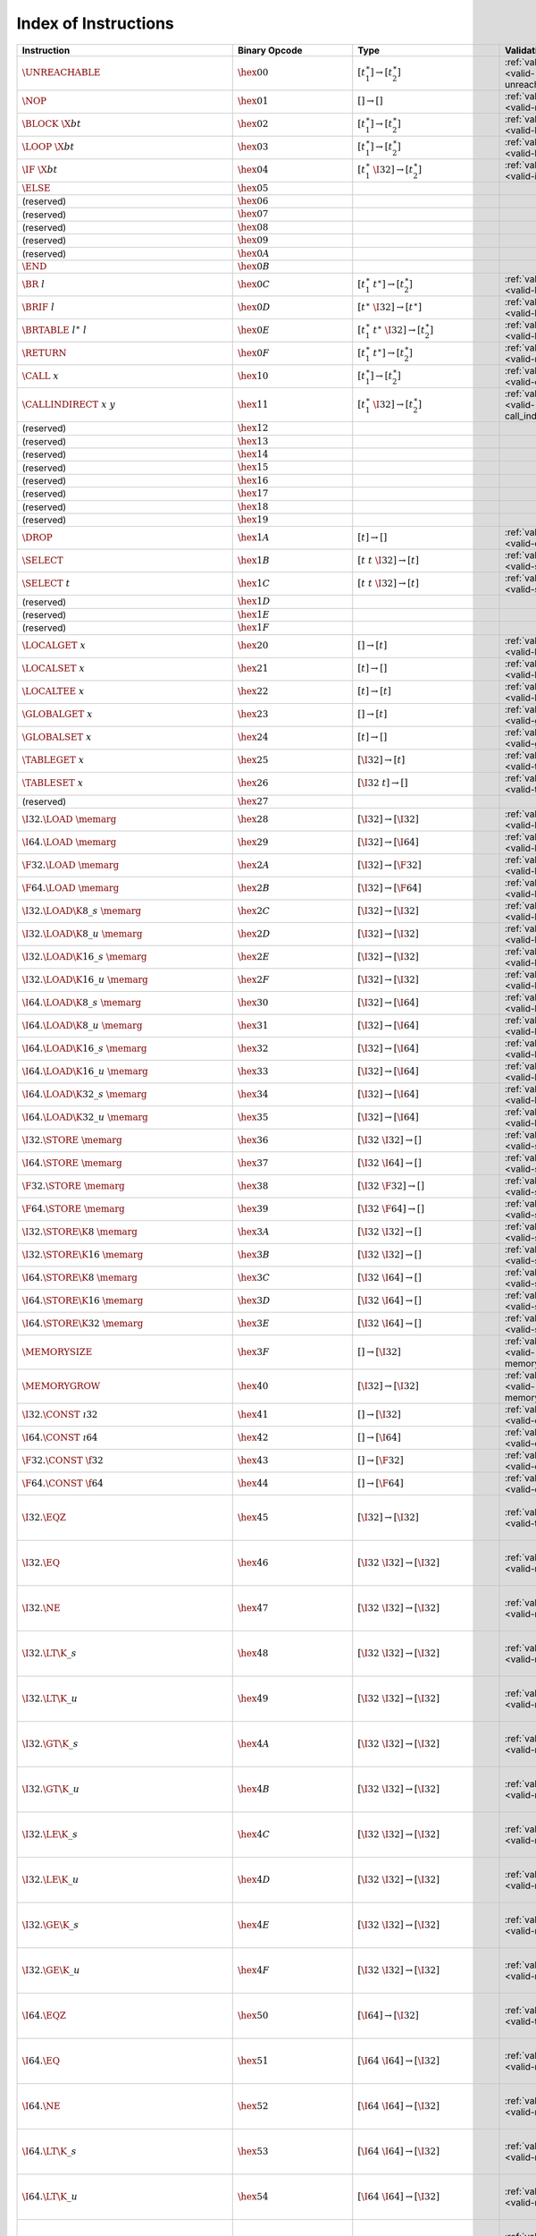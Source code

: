 .. DO NOT EDIT: This file is auto-generated by the gen-index-instructions.py script.

.. index:: instruction
.. _index-instr:

Index of Instructions
---------------------

====================================================  ====================================  =============================================  =============================================  ===================================================================================
Instruction                                           Binary Opcode                         Type                                           Validation                                     Execution                                                                          
====================================================  ====================================  =============================================  =============================================  ===================================================================================
:math:`\UNREACHABLE`                                  :math:`\hex{00}`                      :math:`[t_1^\ast] \to [t_2^\ast]`              :ref:`validation <valid-unreachable>`          :ref:`execution <exec-unreachable>`                                                
:math:`\NOP`                                          :math:`\hex{01}`                      :math:`[] \to []`                              :ref:`validation <valid-nop>`                  :ref:`execution <exec-nop>`                                                        
:math:`\BLOCK~\X{bt}`                                 :math:`\hex{02}`                      :math:`[t_1^\ast] \to [t_2^\ast]`              :ref:`validation <valid-block>`                :ref:`execution <exec-block>`                                                      
:math:`\LOOP~\X{bt}`                                  :math:`\hex{03}`                      :math:`[t_1^\ast] \to [t_2^\ast]`              :ref:`validation <valid-loop>`                 :ref:`execution <exec-loop>`                                                       
:math:`\IF~\X{bt}`                                    :math:`\hex{04}`                      :math:`[t_1^\ast~\I32] \to [t_2^\ast]`         :ref:`validation <valid-if>`                   :ref:`execution <exec-if>`                                                         
:math:`\ELSE`                                         :math:`\hex{05}`                                                                                                                                                                                                       
(reserved)                                            :math:`\hex{06}`                                                                                                                                                                                                       
(reserved)                                            :math:`\hex{07}`                                                                                                                                                                                                       
(reserved)                                            :math:`\hex{08}`                                                                                                                                                                                                       
(reserved)                                            :math:`\hex{09}`                                                                                                                                                                                                       
(reserved)                                            :math:`\hex{0A}`                                                                                                                                                                                                       
:math:`\END`                                          :math:`\hex{0B}`                                                                                                                                                                                                       
:math:`\BR~l`                                         :math:`\hex{0C}`                      :math:`[t_1^\ast~t^\ast] \to [t_2^\ast]`       :ref:`validation <valid-br>`                   :ref:`execution <exec-br>`                                                         
:math:`\BRIF~l`                                       :math:`\hex{0D}`                      :math:`[t^\ast~\I32] \to [t^\ast]`             :ref:`validation <valid-br_if>`                :ref:`execution <exec-br_if>`                                                      
:math:`\BRTABLE~l^\ast~l`                             :math:`\hex{0E}`                      :math:`[t_1^\ast~t^\ast~\I32] \to [t_2^\ast]`  :ref:`validation <valid-br_table>`             :ref:`execution <exec-br_table>`                                                   
:math:`\RETURN`                                       :math:`\hex{0F}`                      :math:`[t_1^\ast~t^\ast] \to [t_2^\ast]`       :ref:`validation <valid-return>`               :ref:`execution <exec-return>`                                                     
:math:`\CALL~x`                                       :math:`\hex{10}`                      :math:`[t_1^\ast] \to [t_2^\ast]`              :ref:`validation <valid-call>`                 :ref:`execution <exec-call>`                                                       
:math:`\CALLINDIRECT~x~y`                             :math:`\hex{11}`                      :math:`[t_1^\ast~\I32] \to [t_2^\ast]`         :ref:`validation <valid-call_indirect>`        :ref:`execution <exec-call_indirect>`                                              
(reserved)                                            :math:`\hex{12}`                                                                                                                                                                                                       
(reserved)                                            :math:`\hex{13}`                                                                                                                                                                                                       
(reserved)                                            :math:`\hex{14}`                                                                                                                                                                                                       
(reserved)                                            :math:`\hex{15}`                                                                                                                                                                                                       
(reserved)                                            :math:`\hex{16}`                                                                                                                                                                                                       
(reserved)                                            :math:`\hex{17}`                                                                                                                                                                                                       
(reserved)                                            :math:`\hex{18}`                                                                                                                                                                                                       
(reserved)                                            :math:`\hex{19}`                                                                                                                                                                                                       
:math:`\DROP`                                         :math:`\hex{1A}`                      :math:`[t] \to []`                             :ref:`validation <valid-drop>`                 :ref:`execution <exec-drop>`                                                       
:math:`\SELECT`                                       :math:`\hex{1B}`                      :math:`[t~t~\I32] \to [t]`                     :ref:`validation <valid-select>`               :ref:`execution <exec-select>`                                                     
:math:`\SELECT~t`                                     :math:`\hex{1C}`                      :math:`[t~t~\I32] \to [t]`                     :ref:`validation <valid-select>`               :ref:`execution <exec-select>`                                                     
(reserved)                                            :math:`\hex{1D}`                                                                                                                                                                                                       
(reserved)                                            :math:`\hex{1E}`                                                                                                                                                                                                       
(reserved)                                            :math:`\hex{1F}`                                                                                                                                                                                                       
:math:`\LOCALGET~x`                                   :math:`\hex{20}`                      :math:`[] \to [t]`                             :ref:`validation <valid-local.get>`            :ref:`execution <exec-local.get>`                                                  
:math:`\LOCALSET~x`                                   :math:`\hex{21}`                      :math:`[t] \to []`                             :ref:`validation <valid-local.set>`            :ref:`execution <exec-local.set>`                                                  
:math:`\LOCALTEE~x`                                   :math:`\hex{22}`                      :math:`[t] \to [t]`                            :ref:`validation <valid-local.tee>`            :ref:`execution <exec-local.tee>`                                                  
:math:`\GLOBALGET~x`                                  :math:`\hex{23}`                      :math:`[] \to [t]`                             :ref:`validation <valid-global.get>`           :ref:`execution <exec-global.get>`                                                 
:math:`\GLOBALSET~x`                                  :math:`\hex{24}`                      :math:`[t] \to []`                             :ref:`validation <valid-global.set>`           :ref:`execution <exec-global.set>`                                                 
:math:`\TABLEGET~x`                                   :math:`\hex{25}`                      :math:`[\I32] \to [t]`                         :ref:`validation <valid-table.get>`            :ref:`execution <exec-table.get>`                                                  
:math:`\TABLESET~x`                                   :math:`\hex{26}`                      :math:`[\I32~t] \to []`                        :ref:`validation <valid-table.set>`            :ref:`execution <exec-table.set>`                                                  
(reserved)                                            :math:`\hex{27}`                                                                                                                                                                                                       
:math:`\I32.\LOAD~\memarg`                            :math:`\hex{28}`                      :math:`[\I32] \to [\I32]`                      :ref:`validation <valid-load>`                 :ref:`execution <exec-load>`                                                       
:math:`\I64.\LOAD~\memarg`                            :math:`\hex{29}`                      :math:`[\I32] \to [\I64]`                      :ref:`validation <valid-load>`                 :ref:`execution <exec-load>`                                                       
:math:`\F32.\LOAD~\memarg`                            :math:`\hex{2A}`                      :math:`[\I32] \to [\F32]`                      :ref:`validation <valid-load>`                 :ref:`execution <exec-load>`                                                       
:math:`\F64.\LOAD~\memarg`                            :math:`\hex{2B}`                      :math:`[\I32] \to [\F64]`                      :ref:`validation <valid-load>`                 :ref:`execution <exec-load>`                                                       
:math:`\I32.\LOAD\K{8\_s}~\memarg`                    :math:`\hex{2C}`                      :math:`[\I32] \to [\I32]`                      :ref:`validation <valid-loadn>`                :ref:`execution <exec-loadn>`                                                      
:math:`\I32.\LOAD\K{8\_u}~\memarg`                    :math:`\hex{2D}`                      :math:`[\I32] \to [\I32]`                      :ref:`validation <valid-loadn>`                :ref:`execution <exec-loadn>`                                                      
:math:`\I32.\LOAD\K{16\_s}~\memarg`                   :math:`\hex{2E}`                      :math:`[\I32] \to [\I32]`                      :ref:`validation <valid-loadn>`                :ref:`execution <exec-loadn>`                                                      
:math:`\I32.\LOAD\K{16\_u}~\memarg`                   :math:`\hex{2F}`                      :math:`[\I32] \to [\I32]`                      :ref:`validation <valid-loadn>`                :ref:`execution <exec-loadn>`                                                      
:math:`\I64.\LOAD\K{8\_s}~\memarg`                    :math:`\hex{30}`                      :math:`[\I32] \to [\I64]`                      :ref:`validation <valid-loadn>`                :ref:`execution <exec-loadn>`                                                      
:math:`\I64.\LOAD\K{8\_u}~\memarg`                    :math:`\hex{31}`                      :math:`[\I32] \to [\I64]`                      :ref:`validation <valid-loadn>`                :ref:`execution <exec-loadn>`                                                      
:math:`\I64.\LOAD\K{16\_s}~\memarg`                   :math:`\hex{32}`                      :math:`[\I32] \to [\I64]`                      :ref:`validation <valid-loadn>`                :ref:`execution <exec-loadn>`                                                      
:math:`\I64.\LOAD\K{16\_u}~\memarg`                   :math:`\hex{33}`                      :math:`[\I32] \to [\I64]`                      :ref:`validation <valid-loadn>`                :ref:`execution <exec-loadn>`                                                      
:math:`\I64.\LOAD\K{32\_s}~\memarg`                   :math:`\hex{34}`                      :math:`[\I32] \to [\I64]`                      :ref:`validation <valid-loadn>`                :ref:`execution <exec-loadn>`                                                      
:math:`\I64.\LOAD\K{32\_u}~\memarg`                   :math:`\hex{35}`                      :math:`[\I32] \to [\I64]`                      :ref:`validation <valid-loadn>`                :ref:`execution <exec-loadn>`                                                      
:math:`\I32.\STORE~\memarg`                           :math:`\hex{36}`                      :math:`[\I32~\I32] \to []`                     :ref:`validation <valid-store>`                :ref:`execution <exec-store>`                                                      
:math:`\I64.\STORE~\memarg`                           :math:`\hex{37}`                      :math:`[\I32~\I64] \to []`                     :ref:`validation <valid-store>`                :ref:`execution <exec-store>`                                                      
:math:`\F32.\STORE~\memarg`                           :math:`\hex{38}`                      :math:`[\I32~\F32] \to []`                     :ref:`validation <valid-store>`                :ref:`execution <exec-store>`                                                      
:math:`\F64.\STORE~\memarg`                           :math:`\hex{39}`                      :math:`[\I32~\F64] \to []`                     :ref:`validation <valid-store>`                :ref:`execution <exec-store>`                                                      
:math:`\I32.\STORE\K{8}~\memarg`                      :math:`\hex{3A}`                      :math:`[\I32~\I32] \to []`                     :ref:`validation <valid-storen>`               :ref:`execution <exec-storen>`                                                     
:math:`\I32.\STORE\K{16}~\memarg`                     :math:`\hex{3B}`                      :math:`[\I32~\I32] \to []`                     :ref:`validation <valid-storen>`               :ref:`execution <exec-storen>`                                                     
:math:`\I64.\STORE\K{8}~\memarg`                      :math:`\hex{3C}`                      :math:`[\I32~\I64] \to []`                     :ref:`validation <valid-storen>`               :ref:`execution <exec-storen>`                                                     
:math:`\I64.\STORE\K{16}~\memarg`                     :math:`\hex{3D}`                      :math:`[\I32~\I64] \to []`                     :ref:`validation <valid-storen>`               :ref:`execution <exec-storen>`                                                     
:math:`\I64.\STORE\K{32}~\memarg`                     :math:`\hex{3E}`                      :math:`[\I32~\I64] \to []`                     :ref:`validation <valid-storen>`               :ref:`execution <exec-storen>`                                                     
:math:`\MEMORYSIZE`                                   :math:`\hex{3F}`                      :math:`[] \to [\I32]`                          :ref:`validation <valid-memory.size>`          :ref:`execution <exec-memory.size>`                                                
:math:`\MEMORYGROW`                                   :math:`\hex{40}`                      :math:`[\I32] \to [\I32]`                      :ref:`validation <valid-memory.grow>`          :ref:`execution <exec-memory.grow>`                                                
:math:`\I32.\CONST~\i32`                              :math:`\hex{41}`                      :math:`[] \to [\I32]`                          :ref:`validation <valid-const>`                :ref:`execution <exec-const>`                                                      
:math:`\I64.\CONST~\i64`                              :math:`\hex{42}`                      :math:`[] \to [\I64]`                          :ref:`validation <valid-const>`                :ref:`execution <exec-const>`                                                      
:math:`\F32.\CONST~\f32`                              :math:`\hex{43}`                      :math:`[] \to [\F32]`                          :ref:`validation <valid-const>`                :ref:`execution <exec-const>`                                                      
:math:`\F64.\CONST~\f64`                              :math:`\hex{44}`                      :math:`[] \to [\F64]`                          :ref:`validation <valid-const>`                :ref:`execution <exec-const>`                                                      
:math:`\I32.\EQZ`                                     :math:`\hex{45}`                      :math:`[\I32] \to [\I32]`                      :ref:`validation <valid-testop>`               :ref:`execution <exec-testop>`, :ref:`operator <op-ieqz>`                          
:math:`\I32.\EQ`                                      :math:`\hex{46}`                      :math:`[\I32~\I32] \to [\I32]`                 :ref:`validation <valid-relop>`                :ref:`execution <exec-relop>`, :ref:`operator <op-ieq>`                            
:math:`\I32.\NE`                                      :math:`\hex{47}`                      :math:`[\I32~\I32] \to [\I32]`                 :ref:`validation <valid-relop>`                :ref:`execution <exec-relop>`, :ref:`operator <op-ine>`                            
:math:`\I32.\LT\K{\_s}`                               :math:`\hex{48}`                      :math:`[\I32~\I32] \to [\I32]`                 :ref:`validation <valid-relop>`                :ref:`execution <exec-relop>`, :ref:`operator <op-ilt_s>`                          
:math:`\I32.\LT\K{\_u}`                               :math:`\hex{49}`                      :math:`[\I32~\I32] \to [\I32]`                 :ref:`validation <valid-relop>`                :ref:`execution <exec-relop>`, :ref:`operator <op-ilt_u>`                          
:math:`\I32.\GT\K{\_s}`                               :math:`\hex{4A}`                      :math:`[\I32~\I32] \to [\I32]`                 :ref:`validation <valid-relop>`                :ref:`execution <exec-relop>`, :ref:`operator <op-igt_s>`                          
:math:`\I32.\GT\K{\_u}`                               :math:`\hex{4B}`                      :math:`[\I32~\I32] \to [\I32]`                 :ref:`validation <valid-relop>`                :ref:`execution <exec-relop>`, :ref:`operator <op-igt_u>`                          
:math:`\I32.\LE\K{\_s}`                               :math:`\hex{4C}`                      :math:`[\I32~\I32] \to [\I32]`                 :ref:`validation <valid-relop>`                :ref:`execution <exec-relop>`, :ref:`operator <op-ile_s>`                          
:math:`\I32.\LE\K{\_u}`                               :math:`\hex{4D}`                      :math:`[\I32~\I32] \to [\I32]`                 :ref:`validation <valid-relop>`                :ref:`execution <exec-relop>`, :ref:`operator <op-ile_u>`                          
:math:`\I32.\GE\K{\_s}`                               :math:`\hex{4E}`                      :math:`[\I32~\I32] \to [\I32]`                 :ref:`validation <valid-relop>`                :ref:`execution <exec-relop>`, :ref:`operator <op-ige_s>`                          
:math:`\I32.\GE\K{\_u}`                               :math:`\hex{4F}`                      :math:`[\I32~\I32] \to [\I32]`                 :ref:`validation <valid-relop>`                :ref:`execution <exec-relop>`, :ref:`operator <op-ige_u>`                          
:math:`\I64.\EQZ`                                     :math:`\hex{50}`                      :math:`[\I64] \to [\I32]`                      :ref:`validation <valid-testop>`               :ref:`execution <exec-testop>`, :ref:`operator <op-ieqz>`                          
:math:`\I64.\EQ`                                      :math:`\hex{51}`                      :math:`[\I64~\I64] \to [\I32]`                 :ref:`validation <valid-relop>`                :ref:`execution <exec-relop>`, :ref:`operator <op-ieq>`                            
:math:`\I64.\NE`                                      :math:`\hex{52}`                      :math:`[\I64~\I64] \to [\I32]`                 :ref:`validation <valid-relop>`                :ref:`execution <exec-relop>`, :ref:`operator <op-ine>`                            
:math:`\I64.\LT\K{\_s}`                               :math:`\hex{53}`                      :math:`[\I64~\I64] \to [\I32]`                 :ref:`validation <valid-relop>`                :ref:`execution <exec-relop>`, :ref:`operator <op-ilt_s>`                          
:math:`\I64.\LT\K{\_u}`                               :math:`\hex{54}`                      :math:`[\I64~\I64] \to [\I32]`                 :ref:`validation <valid-relop>`                :ref:`execution <exec-relop>`, :ref:`operator <op-ilt_u>`                          
:math:`\I64.\GT\K{\_s}`                               :math:`\hex{55}`                      :math:`[\I64~\I64] \to [\I32]`                 :ref:`validation <valid-relop>`                :ref:`execution <exec-relop>`, :ref:`operator <op-igt_s>`                          
:math:`\I64.\GT\K{\_u}`                               :math:`\hex{56}`                      :math:`[\I64~\I64] \to [\I32]`                 :ref:`validation <valid-relop>`                :ref:`execution <exec-relop>`, :ref:`operator <op-igt_u>`                          
:math:`\I64.\LE\K{\_s}`                               :math:`\hex{57}`                      :math:`[\I64~\I64] \to [\I32]`                 :ref:`validation <valid-relop>`                :ref:`execution <exec-relop>`, :ref:`operator <op-ile_s>`                          
:math:`\I64.\LE\K{\_u}`                               :math:`\hex{58}`                      :math:`[\I64~\I64] \to [\I32]`                 :ref:`validation <valid-relop>`                :ref:`execution <exec-relop>`, :ref:`operator <op-ile_u>`                          
:math:`\I64.\GE\K{\_s}`                               :math:`\hex{59}`                      :math:`[\I64~\I64] \to [\I32]`                 :ref:`validation <valid-relop>`                :ref:`execution <exec-relop>`, :ref:`operator <op-ige_s>`                          
:math:`\I64.\GE\K{\_u}`                               :math:`\hex{5A}`                      :math:`[\I64~\I64] \to [\I32]`                 :ref:`validation <valid-relop>`                :ref:`execution <exec-relop>`, :ref:`operator <op-ige_u>`                          
:math:`\F32.\EQ`                                      :math:`\hex{5B}`                      :math:`[\F32~\F32] \to [\I32]`                 :ref:`validation <valid-relop>`                :ref:`execution <exec-relop>`, :ref:`operator <op-feq>`                            
:math:`\F32.\NE`                                      :math:`\hex{5C}`                      :math:`[\F32~\F32] \to [\I32]`                 :ref:`validation <valid-relop>`                :ref:`execution <exec-relop>`, :ref:`operator <op-fne>`                            
:math:`\F32.\LT`                                      :math:`\hex{5D}`                      :math:`[\F32~\F32] \to [\I32]`                 :ref:`validation <valid-relop>`                :ref:`execution <exec-relop>`, :ref:`operator <op-flt>`                            
:math:`\F32.\GT`                                      :math:`\hex{5E}`                      :math:`[\F32~\F32] \to [\I32]`                 :ref:`validation <valid-relop>`                :ref:`execution <exec-relop>`, :ref:`operator <op-fgt>`                            
:math:`\F32.\LE`                                      :math:`\hex{5F}`                      :math:`[\F32~\F32] \to [\I32]`                 :ref:`validation <valid-relop>`                :ref:`execution <exec-relop>`, :ref:`operator <op-fle>`                            
:math:`\F32.\GE`                                      :math:`\hex{60}`                      :math:`[\F32~\F32] \to [\I32]`                 :ref:`validation <valid-relop>`                :ref:`execution <exec-relop>`, :ref:`operator <op-fge>`                            
:math:`\F64.\EQ`                                      :math:`\hex{61}`                      :math:`[\F64~\F64] \to [\I32]`                 :ref:`validation <valid-relop>`                :ref:`execution <exec-relop>`, :ref:`operator <op-feq>`                            
:math:`\F64.\NE`                                      :math:`\hex{62}`                      :math:`[\F64~\F64] \to [\I32]`                 :ref:`validation <valid-relop>`                :ref:`execution <exec-relop>`, :ref:`operator <op-fne>`                            
:math:`\F64.\LT`                                      :math:`\hex{63}`                      :math:`[\F64~\F64] \to [\I32]`                 :ref:`validation <valid-relop>`                :ref:`execution <exec-relop>`, :ref:`operator <op-flt>`                            
:math:`\F64.\GT`                                      :math:`\hex{64}`                      :math:`[\F64~\F64] \to [\I32]`                 :ref:`validation <valid-relop>`                :ref:`execution <exec-relop>`, :ref:`operator <op-fgt>`                            
:math:`\F64.\LE`                                      :math:`\hex{65}`                      :math:`[\F64~\F64] \to [\I32]`                 :ref:`validation <valid-relop>`                :ref:`execution <exec-relop>`, :ref:`operator <op-fle>`                            
:math:`\F64.\GE`                                      :math:`\hex{66}`                      :math:`[\F64~\F64] \to [\I32]`                 :ref:`validation <valid-relop>`                :ref:`execution <exec-relop>`, :ref:`operator <op-fge>`                            
:math:`\I32.\CLZ`                                     :math:`\hex{67}`                      :math:`[\I32] \to [\I32]`                      :ref:`validation <valid-unop>`                 :ref:`execution <exec-unop>`, :ref:`operator <op-iclz>`                            
:math:`\I32.\CTZ`                                     :math:`\hex{68}`                      :math:`[\I32] \to [\I32]`                      :ref:`validation <valid-unop>`                 :ref:`execution <exec-unop>`, :ref:`operator <op-ictz>`                            
:math:`\I32.\POPCNT`                                  :math:`\hex{69}`                      :math:`[\I32] \to [\I32]`                      :ref:`validation <valid-unop>`                 :ref:`execution <exec-unop>`, :ref:`operator <op-ipopcnt>`                         
:math:`\I32.\ADD`                                     :math:`\hex{6A}`                      :math:`[\I32~\I32] \to [\I32]`                 :ref:`validation <valid-binop>`                :ref:`execution <exec-binop>`, :ref:`operator <op-iadd>`                           
:math:`\I32.\SUB`                                     :math:`\hex{6B}`                      :math:`[\I32~\I32] \to [\I32]`                 :ref:`validation <valid-binop>`                :ref:`execution <exec-binop>`, :ref:`operator <op-isub>`                           
:math:`\I32.\MUL`                                     :math:`\hex{6C}`                      :math:`[\I32~\I32] \to [\I32]`                 :ref:`validation <valid-binop>`                :ref:`execution <exec-binop>`, :ref:`operator <op-imul>`                           
:math:`\I32.\DIV\K{\_s}`                              :math:`\hex{6D}`                      :math:`[\I32~\I32] \to [\I32]`                 :ref:`validation <valid-binop>`                :ref:`execution <exec-binop>`, :ref:`operator <op-idiv_s>`                         
:math:`\I32.\DIV\K{\_u}`                              :math:`\hex{6E}`                      :math:`[\I32~\I32] \to [\I32]`                 :ref:`validation <valid-binop>`                :ref:`execution <exec-binop>`, :ref:`operator <op-idiv_u>`                         
:math:`\I32.\REM\K{\_s}`                              :math:`\hex{6F}`                      :math:`[\I32~\I32] \to [\I32]`                 :ref:`validation <valid-binop>`                :ref:`execution <exec-binop>`, :ref:`operator <op-irem_s>`                         
:math:`\I32.\REM\K{\_u}`                              :math:`\hex{70}`                      :math:`[\I32~\I32] \to [\I32]`                 :ref:`validation <valid-binop>`                :ref:`execution <exec-binop>`, :ref:`operator <op-irem_u>`                         
:math:`\I32.\AND`                                     :math:`\hex{71}`                      :math:`[\I32~\I32] \to [\I32]`                 :ref:`validation <valid-binop>`                :ref:`execution <exec-binop>`, :ref:`operator <op-iand>`                           
:math:`\I32.\OR`                                      :math:`\hex{72}`                      :math:`[\I32~\I32] \to [\I32]`                 :ref:`validation <valid-binop>`                :ref:`execution <exec-binop>`, :ref:`operator <op-ior>`                            
:math:`\I32.\XOR`                                     :math:`\hex{73}`                      :math:`[\I32~\I32] \to [\I32]`                 :ref:`validation <valid-binop>`                :ref:`execution <exec-binop>`, :ref:`operator <op-ixor>`                           
:math:`\I32.\SHL`                                     :math:`\hex{74}`                      :math:`[\I32~\I32] \to [\I32]`                 :ref:`validation <valid-binop>`                :ref:`execution <exec-binop>`, :ref:`operator <op-ishl>`                           
:math:`\I32.\SHR\K{\_s}`                              :math:`\hex{75}`                      :math:`[\I32~\I32] \to [\I32]`                 :ref:`validation <valid-binop>`                :ref:`execution <exec-binop>`, :ref:`operator <op-ishr_s>`                         
:math:`\I32.\SHR\K{\_u}`                              :math:`\hex{76}`                      :math:`[\I32~\I32] \to [\I32]`                 :ref:`validation <valid-binop>`                :ref:`execution <exec-binop>`, :ref:`operator <op-ishr_u>`                         
:math:`\I32.\ROTL`                                    :math:`\hex{77}`                      :math:`[\I32~\I32] \to [\I32]`                 :ref:`validation <valid-binop>`                :ref:`execution <exec-binop>`, :ref:`operator <op-irotl>`                          
:math:`\I32.\ROTR`                                    :math:`\hex{78}`                      :math:`[\I32~\I32] \to [\I32]`                 :ref:`validation <valid-binop>`                :ref:`execution <exec-binop>`, :ref:`operator <op-irotr>`                          
:math:`\I64.\CLZ`                                     :math:`\hex{79}`                      :math:`[\I64] \to [\I64]`                      :ref:`validation <valid-unop>`                 :ref:`execution <exec-unop>`, :ref:`operator <op-iclz>`                            
:math:`\I64.\CTZ`                                     :math:`\hex{7A}`                      :math:`[\I64] \to [\I64]`                      :ref:`validation <valid-unop>`                 :ref:`execution <exec-unop>`, :ref:`operator <op-ictz>`                            
:math:`\I64.\POPCNT`                                  :math:`\hex{7B}`                      :math:`[\I64] \to [\I64]`                      :ref:`validation <valid-unop>`                 :ref:`execution <exec-unop>`, :ref:`operator <op-ipopcnt>`                         
:math:`\I64.\ADD`                                     :math:`\hex{7C}`                      :math:`[\I64~\I64] \to [\I64]`                 :ref:`validation <valid-binop>`                :ref:`execution <exec-binop>`, :ref:`operator <op-iadd>`                           
:math:`\I64.\SUB`                                     :math:`\hex{7D}`                      :math:`[\I64~\I64] \to [\I64]`                 :ref:`validation <valid-binop>`                :ref:`execution <exec-binop>`, :ref:`operator <op-isub>`                           
:math:`\I64.\MUL`                                     :math:`\hex{7E}`                      :math:`[\I64~\I64] \to [\I64]`                 :ref:`validation <valid-binop>`                :ref:`execution <exec-binop>`, :ref:`operator <op-imul>`                           
:math:`\I64.\DIV\K{\_s}`                              :math:`\hex{7F}`                      :math:`[\I64~\I64] \to [\I64]`                 :ref:`validation <valid-binop>`                :ref:`execution <exec-binop>`, :ref:`operator <op-idiv_s>`                         
:math:`\I64.\DIV\K{\_u}`                              :math:`\hex{80}`                      :math:`[\I64~\I64] \to [\I64]`                 :ref:`validation <valid-binop>`                :ref:`execution <exec-binop>`, :ref:`operator <op-idiv_u>`                         
:math:`\I64.\REM\K{\_s}`                              :math:`\hex{81}`                      :math:`[\I64~\I64] \to [\I64]`                 :ref:`validation <valid-binop>`                :ref:`execution <exec-binop>`, :ref:`operator <op-irem_s>`                         
:math:`\I64.\REM\K{\_u}`                              :math:`\hex{82}`                      :math:`[\I64~\I64] \to [\I64]`                 :ref:`validation <valid-binop>`                :ref:`execution <exec-binop>`, :ref:`operator <op-irem_u>`                         
:math:`\I64.\AND`                                     :math:`\hex{83}`                      :math:`[\I64~\I64] \to [\I64]`                 :ref:`validation <valid-binop>`                :ref:`execution <exec-binop>`, :ref:`operator <op-iand>`                           
:math:`\I64.\OR`                                      :math:`\hex{84}`                      :math:`[\I64~\I64] \to [\I64]`                 :ref:`validation <valid-binop>`                :ref:`execution <exec-binop>`, :ref:`operator <op-ior>`                            
:math:`\I64.\XOR`                                     :math:`\hex{85}`                      :math:`[\I64~\I64] \to [\I64]`                 :ref:`validation <valid-binop>`                :ref:`execution <exec-binop>`, :ref:`operator <op-ixor>`                           
:math:`\I64.\SHL`                                     :math:`\hex{86}`                      :math:`[\I64~\I64] \to [\I64]`                 :ref:`validation <valid-binop>`                :ref:`execution <exec-binop>`, :ref:`operator <op-ishl>`                           
:math:`\I64.\SHR\K{\_s}`                              :math:`\hex{87}`                      :math:`[\I64~\I64] \to [\I64]`                 :ref:`validation <valid-binop>`                :ref:`execution <exec-binop>`, :ref:`operator <op-ishr_s>`                         
:math:`\I64.\SHR\K{\_u}`                              :math:`\hex{88}`                      :math:`[\I64~\I64] \to [\I64]`                 :ref:`validation <valid-binop>`                :ref:`execution <exec-binop>`, :ref:`operator <op-ishr_u>`                         
:math:`\I64.\ROTL`                                    :math:`\hex{89}`                      :math:`[\I64~\I64] \to [\I64]`                 :ref:`validation <valid-binop>`                :ref:`execution <exec-binop>`, :ref:`operator <op-irotl>`                          
:math:`\I64.\ROTR`                                    :math:`\hex{8A}`                      :math:`[\I64~\I64] \to [\I64]`                 :ref:`validation <valid-binop>`                :ref:`execution <exec-binop>`, :ref:`operator <op-irotr>`                          
:math:`\F32.\ABS`                                     :math:`\hex{8B}`                      :math:`[\F32] \to [\F32]`                      :ref:`validation <valid-unop>`                 :ref:`execution <exec-unop>`, :ref:`operator <op-fabs>`                            
:math:`\F32.\NEG`                                     :math:`\hex{8C}`                      :math:`[\F32] \to [\F32]`                      :ref:`validation <valid-unop>`                 :ref:`execution <exec-unop>`, :ref:`operator <op-fneg>`                            
:math:`\F32.\CEIL`                                    :math:`\hex{8D}`                      :math:`[\F32] \to [\F32]`                      :ref:`validation <valid-unop>`                 :ref:`execution <exec-unop>`, :ref:`operator <op-fceil>`                           
:math:`\F32.\FLOOR`                                   :math:`\hex{8E}`                      :math:`[\F32] \to [\F32]`                      :ref:`validation <valid-unop>`                 :ref:`execution <exec-unop>`, :ref:`operator <op-ffloor>`                          
:math:`\F32.\TRUNC`                                   :math:`\hex{8F}`                      :math:`[\F32] \to [\F32]`                      :ref:`validation <valid-unop>`                 :ref:`execution <exec-unop>`, :ref:`operator <op-ftrunc>`                          
:math:`\F32.\NEAREST`                                 :math:`\hex{90}`                      :math:`[\F32] \to [\F32]`                      :ref:`validation <valid-unop>`                 :ref:`execution <exec-unop>`, :ref:`operator <op-fnearest>`                        
:math:`\F32.\SQRT`                                    :math:`\hex{91}`                      :math:`[\F32] \to [\F32]`                      :ref:`validation <valid-unop>`                 :ref:`execution <exec-unop>`, :ref:`operator <op-fsqrt>`                           
:math:`\F32.\ADD`                                     :math:`\hex{92}`                      :math:`[\F32~\F32] \to [\F32]`                 :ref:`validation <valid-binop>`                :ref:`execution <exec-binop>`, :ref:`operator <op-fadd>`                           
:math:`\F32.\SUB`                                     :math:`\hex{93}`                      :math:`[\F32~\F32] \to [\F32]`                 :ref:`validation <valid-binop>`                :ref:`execution <exec-binop>`, :ref:`operator <op-fsub>`                           
:math:`\F32.\MUL`                                     :math:`\hex{94}`                      :math:`[\F32~\F32] \to [\F32]`                 :ref:`validation <valid-binop>`                :ref:`execution <exec-binop>`, :ref:`operator <op-fmul>`                           
:math:`\F32.\DIV`                                     :math:`\hex{95}`                      :math:`[\F32~\F32] \to [\F32]`                 :ref:`validation <valid-binop>`                :ref:`execution <exec-binop>`, :ref:`operator <op-fdiv>`                           
:math:`\F32.\FMIN`                                    :math:`\hex{96}`                      :math:`[\F32~\F32] \to [\F32]`                 :ref:`validation <valid-binop>`                :ref:`execution <exec-binop>`, :ref:`operator <op-fmin>`                           
:math:`\F32.\FMAX`                                    :math:`\hex{97}`                      :math:`[\F32~\F32] \to [\F32]`                 :ref:`validation <valid-binop>`                :ref:`execution <exec-binop>`, :ref:`operator <op-fmax>`                           
:math:`\F32.\COPYSIGN`                                :math:`\hex{98}`                      :math:`[\F32~\F32] \to [\F32]`                 :ref:`validation <valid-binop>`                :ref:`execution <exec-binop>`, :ref:`operator <op-fcopysign>`                      
:math:`\F64.\ABS`                                     :math:`\hex{99}`                      :math:`[\F64] \to [\F64]`                      :ref:`validation <valid-unop>`                 :ref:`execution <exec-unop>`, :ref:`operator <op-fabs>`                            
:math:`\F64.\NEG`                                     :math:`\hex{9A}`                      :math:`[\F64] \to [\F64]`                      :ref:`validation <valid-unop>`                 :ref:`execution <exec-unop>`, :ref:`operator <op-fneg>`                            
:math:`\F64.\CEIL`                                    :math:`\hex{9B}`                      :math:`[\F64] \to [\F64]`                      :ref:`validation <valid-unop>`                 :ref:`execution <exec-unop>`, :ref:`operator <op-fceil>`                           
:math:`\F64.\FLOOR`                                   :math:`\hex{9C}`                      :math:`[\F64] \to [\F64]`                      :ref:`validation <valid-unop>`                 :ref:`execution <exec-unop>`, :ref:`operator <op-ffloor>`                          
:math:`\F64.\TRUNC`                                   :math:`\hex{9D}`                      :math:`[\F64] \to [\F64]`                      :ref:`validation <valid-unop>`                 :ref:`execution <exec-unop>`, :ref:`operator <op-ftrunc>`                          
:math:`\F64.\NEAREST`                                 :math:`\hex{9E}`                      :math:`[\F64] \to [\F64]`                      :ref:`validation <valid-unop>`                 :ref:`execution <exec-unop>`, :ref:`operator <op-fnearest>`                        
:math:`\F64.\SQRT`                                    :math:`\hex{9F}`                      :math:`[\F64] \to [\F64]`                      :ref:`validation <valid-unop>`                 :ref:`execution <exec-unop>`, :ref:`operator <op-fsqrt>`                           
:math:`\F64.\ADD`                                     :math:`\hex{A0}`                      :math:`[\F64~\F64] \to [\F64]`                 :ref:`validation <valid-binop>`                :ref:`execution <exec-binop>`, :ref:`operator <op-fadd>`                           
:math:`\F64.\SUB`                                     :math:`\hex{A1}`                      :math:`[\F64~\F64] \to [\F64]`                 :ref:`validation <valid-binop>`                :ref:`execution <exec-binop>`, :ref:`operator <op-fsub>`                           
:math:`\F64.\MUL`                                     :math:`\hex{A2}`                      :math:`[\F64~\F64] \to [\F64]`                 :ref:`validation <valid-binop>`                :ref:`execution <exec-binop>`, :ref:`operator <op-fmul>`                           
:math:`\F64.\DIV`                                     :math:`\hex{A3}`                      :math:`[\F64~\F64] \to [\F64]`                 :ref:`validation <valid-binop>`                :ref:`execution <exec-binop>`, :ref:`operator <op-fdiv>`                           
:math:`\F64.\FMIN`                                    :math:`\hex{A4}`                      :math:`[\F64~\F64] \to [\F64]`                 :ref:`validation <valid-binop>`                :ref:`execution <exec-binop>`, :ref:`operator <op-fmin>`                           
:math:`\F64.\FMAX`                                    :math:`\hex{A5}`                      :math:`[\F64~\F64] \to [\F64]`                 :ref:`validation <valid-binop>`                :ref:`execution <exec-binop>`, :ref:`operator <op-fmax>`                           
:math:`\F64.\COPYSIGN`                                :math:`\hex{A6}`                      :math:`[\F64~\F64] \to [\F64]`                 :ref:`validation <valid-binop>`                :ref:`execution <exec-binop>`, :ref:`operator <op-fcopysign>`                      
:math:`\I32.\WRAP\K{\_}\I64`                          :math:`\hex{A7}`                      :math:`[\I64] \to [\I32]`                      :ref:`validation <valid-cvtop>`                :ref:`execution <exec-cvtop>`, :ref:`operator <op-wrap>`                           
:math:`\I32.\TRUNC\K{\_}\F32\K{\_s}`                  :math:`\hex{A8}`                      :math:`[\F32] \to [\I32]`                      :ref:`validation <valid-cvtop>`                :ref:`execution <exec-cvtop>`, :ref:`operator <op-trunc_s>`                        
:math:`\I32.\TRUNC\K{\_}\F32\K{\_u}`                  :math:`\hex{A9}`                      :math:`[\F32] \to [\I32]`                      :ref:`validation <valid-cvtop>`                :ref:`execution <exec-cvtop>`, :ref:`operator <op-trunc_u>`                        
:math:`\I32.\TRUNC\K{\_}\F64\K{\_s}`                  :math:`\hex{AA}`                      :math:`[\F64] \to [\I32]`                      :ref:`validation <valid-cvtop>`                :ref:`execution <exec-cvtop>`, :ref:`operator <op-trunc_s>`                        
:math:`\I32.\TRUNC\K{\_}\F64\K{\_u}`                  :math:`\hex{AB}`                      :math:`[\F64] \to [\I32]`                      :ref:`validation <valid-cvtop>`                :ref:`execution <exec-cvtop>`, :ref:`operator <op-trunc_u>`                        
:math:`\I64.\EXTEND\K{\_}\I32\K{\_s}`                 :math:`\hex{AC}`                      :math:`[\I32] \to [\I64]`                      :ref:`validation <valid-cvtop>`                :ref:`execution <exec-cvtop>`, :ref:`operator <op-extend_s>`                       
:math:`\I64.\EXTEND\K{\_}\I32\K{\_u}`                 :math:`\hex{AD}`                      :math:`[\I32] \to [\I64]`                      :ref:`validation <valid-cvtop>`                :ref:`execution <exec-cvtop>`, :ref:`operator <op-extend_u>`                       
:math:`\I64.\TRUNC\K{\_}\F32\K{\_s}`                  :math:`\hex{AE}`                      :math:`[\F32] \to [\I64]`                      :ref:`validation <valid-cvtop>`                :ref:`execution <exec-cvtop>`, :ref:`operator <op-trunc_s>`                        
:math:`\I64.\TRUNC\K{\_}\F32\K{\_u}`                  :math:`\hex{AF}`                      :math:`[\F32] \to [\I64]`                      :ref:`validation <valid-cvtop>`                :ref:`execution <exec-cvtop>`, :ref:`operator <op-trunc_u>`                        
:math:`\I64.\TRUNC\K{\_}\F64\K{\_s}`                  :math:`\hex{B0}`                      :math:`[\F64] \to [\I64]`                      :ref:`validation <valid-cvtop>`                :ref:`execution <exec-cvtop>`, :ref:`operator <op-trunc_s>`                        
:math:`\I64.\TRUNC\K{\_}\F64\K{\_u}`                  :math:`\hex{B1}`                      :math:`[\F64] \to [\I64]`                      :ref:`validation <valid-cvtop>`                :ref:`execution <exec-cvtop>`, :ref:`operator <op-trunc_u>`                        
:math:`\F32.\CONVERT\K{\_}\I32\K{\_s}`                :math:`\hex{B2}`                      :math:`[\I32] \to [\F32]`                      :ref:`validation <valid-cvtop>`                :ref:`execution <exec-cvtop>`, :ref:`operator <op-convert_s>`                      
:math:`\F32.\CONVERT\K{\_}\I32\K{\_u}`                :math:`\hex{B3}`                      :math:`[\I32] \to [\F32]`                      :ref:`validation <valid-cvtop>`                :ref:`execution <exec-cvtop>`, :ref:`operator <op-convert_u>`                      
:math:`\F32.\CONVERT\K{\_}\I64\K{\_s}`                :math:`\hex{B4}`                      :math:`[\I64] \to [\F32]`                      :ref:`validation <valid-cvtop>`                :ref:`execution <exec-cvtop>`, :ref:`operator <op-convert_s>`                      
:math:`\F32.\CONVERT\K{\_}\I64\K{\_u}`                :math:`\hex{B5}`                      :math:`[\I64] \to [\F32]`                      :ref:`validation <valid-cvtop>`                :ref:`execution <exec-cvtop>`, :ref:`operator <op-convert_u>`                      
:math:`\F32.\DEMOTE\K{\_}\F64`                        :math:`\hex{B6}`                      :math:`[\F64] \to [\F32]`                      :ref:`validation <valid-cvtop>`                :ref:`execution <exec-cvtop>`, :ref:`operator <op-demote>`                         
:math:`\F64.\CONVERT\K{\_}\I32\K{\_s}`                :math:`\hex{B7}`                      :math:`[\I32] \to [\F64]`                      :ref:`validation <valid-cvtop>`                :ref:`execution <exec-cvtop>`, :ref:`operator <op-convert_s>`                      
:math:`\F64.\CONVERT\K{\_}\I32\K{\_u}`                :math:`\hex{B8}`                      :math:`[\I32] \to [\F64]`                      :ref:`validation <valid-cvtop>`                :ref:`execution <exec-cvtop>`, :ref:`operator <op-convert_u>`                      
:math:`\F64.\CONVERT\K{\_}\I64\K{\_s}`                :math:`\hex{B9}`                      :math:`[\I64] \to [\F64]`                      :ref:`validation <valid-cvtop>`                :ref:`execution <exec-cvtop>`, :ref:`operator <op-convert_s>`                      
:math:`\F64.\CONVERT\K{\_}\I64\K{\_u}`                :math:`\hex{BA}`                      :math:`[\I64] \to [\F64]`                      :ref:`validation <valid-cvtop>`                :ref:`execution <exec-cvtop>`, :ref:`operator <op-convert_u>`                      
:math:`\F64.\PROMOTE\K{\_}\F32`                       :math:`\hex{BB}`                      :math:`[\F32] \to [\F64]`                      :ref:`validation <valid-cvtop>`                :ref:`execution <exec-cvtop>`, :ref:`operator <op-promote>`                        
:math:`\I32.\REINTERPRET\K{\_}\F32`                   :math:`\hex{BC}`                      :math:`[\F32] \to [\I32]`                      :ref:`validation <valid-cvtop>`                :ref:`execution <exec-cvtop>`, :ref:`operator <op-reinterpret>`                    
:math:`\I64.\REINTERPRET\K{\_}\F64`                   :math:`\hex{BD}`                      :math:`[\F64] \to [\I64]`                      :ref:`validation <valid-cvtop>`                :ref:`execution <exec-cvtop>`, :ref:`operator <op-reinterpret>`                    
:math:`\F32.\REINTERPRET\K{\_}\I32`                   :math:`\hex{BE}`                      :math:`[\I32] \to [\F32]`                      :ref:`validation <valid-cvtop>`                :ref:`execution <exec-cvtop>`, :ref:`operator <op-reinterpret>`                    
:math:`\F64.\REINTERPRET\K{\_}\I64`                   :math:`\hex{BF}`                      :math:`[\I64] \to [\F64]`                      :ref:`validation <valid-cvtop>`                :ref:`execution <exec-cvtop>`, :ref:`operator <op-reinterpret>`                    
:math:`\I32.\EXTEND\K{8\_s}`                          :math:`\hex{C0}`                      :math:`[\I32] \to [\I32]`                      :ref:`validation <valid-unop>`                 :ref:`execution <exec-unop>`, :ref:`operator <op-iextendn_s>`                      
:math:`\I32.\EXTEND\K{16\_s}`                         :math:`\hex{C1}`                      :math:`[\I32] \to [\I32]`                      :ref:`validation <valid-unop>`                 :ref:`execution <exec-unop>`, :ref:`operator <op-iextendn_s>`                      
:math:`\I64.\EXTEND\K{8\_s}`                          :math:`\hex{C2}`                      :math:`[\I64] \to [\I64]`                      :ref:`validation <valid-unop>`                 :ref:`execution <exec-unop>`, :ref:`operator <op-iextendn_s>`                      
:math:`\I64.\EXTEND\K{16\_s}`                         :math:`\hex{C3}`                      :math:`[\I64] \to [\I64]`                      :ref:`validation <valid-unop>`                 :ref:`execution <exec-unop>`, :ref:`operator <op-iextendn_s>`                      
:math:`\I64.\EXTEND\K{32\_s}`                         :math:`\hex{C4}`                      :math:`[\I64] \to [\I64]`                      :ref:`validation <valid-unop>`                 :ref:`execution <exec-unop>`, :ref:`operator <op-iextendn_s>`                      
(reserved)                                            :math:`\hex{C5}`                                                                                                                                                                                                       
(reserved)                                            :math:`\hex{C6}`                                                                                                                                                                                                       
(reserved)                                            :math:`\hex{C7}`                                                                                                                                                                                                       
(reserved)                                            :math:`\hex{C8}`                                                                                                                                                                                                       
(reserved)                                            :math:`\hex{C9}`                                                                                                                                                                                                       
(reserved)                                            :math:`\hex{CA}`                                                                                                                                                                                                       
(reserved)                                            :math:`\hex{CB}`                                                                                                                                                                                                       
(reserved)                                            :math:`\hex{CC}`                                                                                                                                                                                                       
(reserved)                                            :math:`\hex{CD}`                                                                                                                                                                                                       
(reserved)                                            :math:`\hex{CE}`                                                                                                                                                                                                       
(reserved)                                            :math:`\hex{CF}`                                                                                                                                                                                                       
:math:`\REFNULL~t`                                    :math:`\hex{D0}`                      :math:`[] \to [t]`                             :ref:`validation <valid-ref.null>`             :ref:`execution <exec-ref.null>`                                                   
:math:`\REFISNULL`                                    :math:`\hex{D1}`                      :math:`[t] \to [\I32]`                         :ref:`validation <valid-ref.is_null>`          :ref:`execution <exec-ref.is_null>`                                                
:math:`\REFFUNC~x`                                    :math:`\hex{D2}`                      :math:`[] \to [\FUNCREF]`                      :ref:`validation <valid-ref.func>`             :ref:`execution <exec-ref.func>`                                                   
(reserved)                                            :math:`\hex{D3}`                                                                                                                                                                                                       
(reserved)                                            :math:`\hex{D4}`                                                                                                                                                                                                       
(reserved)                                            :math:`\hex{D5}`                                                                                                                                                                                                       
(reserved)                                            :math:`\hex{D6}`                                                                                                                                                                                                       
(reserved)                                            :math:`\hex{D7}`                                                                                                                                                                                                       
(reserved)                                            :math:`\hex{D8}`                                                                                                                                                                                                       
(reserved)                                            :math:`\hex{D9}`                                                                                                                                                                                                       
(reserved)                                            :math:`\hex{DA}`                                                                                                                                                                                                       
(reserved)                                            :math:`\hex{DB}`                                                                                                                                                                                                       
(reserved)                                            :math:`\hex{DC}`                                                                                                                                                                                                       
(reserved)                                            :math:`\hex{DD}`                                                                                                                                                                                                       
(reserved)                                            :math:`\hex{DE}`                                                                                                                                                                                                       
(reserved)                                            :math:`\hex{DF}`                                                                                                                                                                                                       
(reserved)                                            :math:`\hex{E0}`                                                                                                                                                                                                       
(reserved)                                            :math:`\hex{E1}`                                                                                                                                                                                                       
(reserved)                                            :math:`\hex{E2}`                                                                                                                                                                                                       
(reserved)                                            :math:`\hex{E3}`                                                                                                                                                                                                       
(reserved)                                            :math:`\hex{E4}`                                                                                                                                                                                                       
(reserved)                                            :math:`\hex{E5}`                                                                                                                                                                                                       
(reserved)                                            :math:`\hex{E6}`                                                                                                                                                                                                       
(reserved)                                            :math:`\hex{E7}`                                                                                                                                                                                                       
(reserved)                                            :math:`\hex{E8}`                                                                                                                                                                                                       
(reserved)                                            :math:`\hex{E9}`                                                                                                                                                                                                       
(reserved)                                            :math:`\hex{EA}`                                                                                                                                                                                                       
(reserved)                                            :math:`\hex{EB}`                                                                                                                                                                                                       
(reserved)                                            :math:`\hex{EC}`                                                                                                                                                                                                       
(reserved)                                            :math:`\hex{ED}`                                                                                                                                                                                                       
(reserved)                                            :math:`\hex{EE}`                                                                                                                                                                                                       
(reserved)                                            :math:`\hex{EF}`                                                                                                                                                                                                       
(reserved)                                            :math:`\hex{F0}`                                                                                                                                                                                                       
(reserved)                                            :math:`\hex{F1}`                                                                                                                                                                                                       
(reserved)                                            :math:`\hex{F2}`                                                                                                                                                                                                       
(reserved)                                            :math:`\hex{F3}`                                                                                                                                                                                                       
(reserved)                                            :math:`\hex{F4}`                                                                                                                                                                                                       
(reserved)                                            :math:`\hex{F5}`                                                                                                                                                                                                       
(reserved)                                            :math:`\hex{F6}`                                                                                                                                                                                                       
(reserved)                                            :math:`\hex{F7}`                                                                                                                                                                                                       
(reserved)                                            :math:`\hex{F8}`                                                                                                                                                                                                       
(reserved)                                            :math:`\hex{F9}`                                                                                                                                                                                                       
(reserved)                                            :math:`\hex{FA}`                                                                                                                                                                                                       
(reserved)                                            :math:`\hex{FB}`                                                                                                                                                                                                       
:math:`\I32.\TRUNC\K{\_sat\_}\F32\K{\_s}`             :math:`\hex{FC}~\hex{00}`             :math:`[\F32] \to [\I32]`                      :ref:`validation <valid-cvtop>`                :ref:`execution <exec-cvtop>`, :ref:`operator <op-trunc_sat_s>`                    
:math:`\I32.\TRUNC\K{\_sat\_}\F32\K{\_u}`             :math:`\hex{FC}~\hex{01}`             :math:`[\F32] \to [\I32]`                      :ref:`validation <valid-cvtop>`                :ref:`execution <exec-cvtop>`, :ref:`operator <op-trunc_sat_u>`                    
:math:`\I32.\TRUNC\K{\_sat\_}\F64\K{\_s}`             :math:`\hex{FC}~\hex{02}`             :math:`[\F64] \to [\I32]`                      :ref:`validation <valid-cvtop>`                :ref:`execution <exec-cvtop>`, :ref:`operator <op-trunc_sat_s>`                    
:math:`\I32.\TRUNC\K{\_sat\_}\F64\K{\_u}`             :math:`\hex{FC}~\hex{03}`             :math:`[\F64] \to [\I32]`                      :ref:`validation <valid-cvtop>`                :ref:`execution <exec-cvtop>`, :ref:`operator <op-trunc_sat_u>`                    
:math:`\I64.\TRUNC\K{\_sat\_}\F32\K{\_s}`             :math:`\hex{FC}~\hex{04}`             :math:`[\F32] \to [\I64]`                      :ref:`validation <valid-cvtop>`                :ref:`execution <exec-cvtop>`, :ref:`operator <op-trunc_sat_s>`                    
:math:`\I64.\TRUNC\K{\_sat\_}\F32\K{\_u}`             :math:`\hex{FC}~\hex{05}`             :math:`[\F32] \to [\I64]`                      :ref:`validation <valid-cvtop>`                :ref:`execution <exec-cvtop>`, :ref:`operator <op-trunc_sat_u>`                    
:math:`\I64.\TRUNC\K{\_sat\_}\F64\K{\_s}`             :math:`\hex{FC}~\hex{06}`             :math:`[\F64] \to [\I64]`                      :ref:`validation <valid-cvtop>`                :ref:`execution <exec-cvtop>`, :ref:`operator <op-trunc_sat_s>`                    
:math:`\I64.\TRUNC\K{\_sat\_}\F64\K{\_u}`             :math:`\hex{FC}~\hex{07}`             :math:`[\F64] \to [\I64]`                      :ref:`validation <valid-cvtop>`                :ref:`execution <exec-cvtop>`, :ref:`operator <op-trunc_sat_u>`                    
:math:`\MEMORYINIT~x`                                 :math:`\hex{FC}~\hex{08}`             :math:`[\I32~\I32~\I32] \to []`                :ref:`validation <valid-memory.init>`          :ref:`execution <exec-memory.init>`                                                
:math:`\DATADROP~x`                                   :math:`\hex{FC}~\hex{09}`             :math:`[] \to []`                              :ref:`validation <valid-data.drop>`            :ref:`execution <exec-data.drop>`                                                  
:math:`\MEMORYCOPY`                                   :math:`\hex{FC}~\hex{0A}`             :math:`[\I32~\I32~\I32] \to []`                :ref:`validation <valid-memory.copy>`          :ref:`execution <exec-memory.copy>`                                                
:math:`\MEMORYFILL`                                   :math:`\hex{FC}~\hex{0B}`             :math:`[\I32~\I32~\I32] \to []`                :ref:`validation <valid-memory.fill>`          :ref:`execution <exec-memory.fill>`                                                
:math:`\TABLEINIT~x~y`                                :math:`\hex{FC}~\hex{0C}`             :math:`[\I32~\I32~\I32] \to []`                :ref:`validation <valid-table.init>`           :ref:`execution <exec-table.init>`                                                 
:math:`\ELEMDROP~x`                                   :math:`\hex{FC}~\hex{0D}`             :math:`[] \to []`                              :ref:`validation <valid-elem.drop>`            :ref:`execution <exec-elem.drop>`                                                  
:math:`\TABLECOPY~x~y`                                :math:`\hex{FC}~\hex{0E}`             :math:`[\I32~\I32~\I32] \to []`                :ref:`validation <valid-table.copy>`           :ref:`execution <exec-table.copy>`                                                 
:math:`\TABLEGROW~x`                                  :math:`\hex{FC}~\hex{0F}`             :math:`[t~\I32] \to [\I32]`                    :ref:`validation <valid-table.grow>`           :ref:`execution <exec-table.grow>`                                                 
:math:`\TABLESIZE~x`                                  :math:`\hex{FC}~\hex{10}`             :math:`[] \to [\I32]`                          :ref:`validation <valid-table.size>`           :ref:`execution <exec-table.size>`                                                 
:math:`\TABLEFILL~x`                                  :math:`\hex{FC}~\hex{11}`             :math:`[\I32~t~\I32] \to []`                   :ref:`validation <valid-table.fill>`           :ref:`execution <exec-table.fill>`                                                 
:math:`\V128.\LOAD~\memarg`                           :math:`\hex{FD}~~\hex{00}`            :math:`[\I32] \to [\V128]`                     :ref:`validation <valid-load>`                 :ref:`execution <exec-load>`                                                       
:math:`\V128.\LOAD\K{8x8\_s}~\memarg`                 :math:`\hex{FD}~~\hex{01}`            :math:`[\I32] \to [\V128]`                     :ref:`validation <valid-load-extend>`          :ref:`execution <exec-load-extend>`                                                
:math:`\V128.\LOAD\K{8x8\_u}~\memarg`                 :math:`\hex{FD}~~\hex{02}`            :math:`[\I32] \to [\V128]`                     :ref:`validation <valid-load-extend>`          :ref:`execution <exec-load-extend>`                                                
:math:`\V128.\LOAD\K{16x4\_s}~\memarg`                :math:`\hex{FD}~~\hex{03}`            :math:`[\I32] \to [\V128]`                     :ref:`validation <valid-load-extend>`          :ref:`execution <exec-load-extend>`                                                
:math:`\V128.\LOAD\K{16x4\_u}~\memarg`                :math:`\hex{FD}~~\hex{04}`            :math:`[\I32] \to [\V128]`                     :ref:`validation <valid-load-extend>`          :ref:`execution <exec-load-extend>`                                                
:math:`\V128.\LOAD\K{32x2\_s}~\memarg`                :math:`\hex{FD}~~\hex{05}`            :math:`[\I32] \to [\V128]`                     :ref:`validation <valid-load-extend>`          :ref:`execution <exec-load-extend>`                                                
:math:`\V128.\LOAD\K{32x2\_u}~\memarg`                :math:`\hex{FD}~~\hex{06}`            :math:`[\I32] \to [\V128]`                     :ref:`validation <valid-load-extend>`          :ref:`execution <exec-load-extend>`                                                
:math:`\V128.\LOAD\K{8\_splat}~\memarg`               :math:`\hex{FD}~~\hex{07}`            :math:`[\I32] \to [\V128]`                     :ref:`validation <valid-load-splat>`           :ref:`execution <exec-load-splat>`                                                 
:math:`\V128.\LOAD\K{16\_splat}~\memarg`              :math:`\hex{FD}~~\hex{08}`            :math:`[\I32] \to [\V128]`                     :ref:`validation <valid-load-splat>`           :ref:`execution <exec-load-splat>`                                                 
:math:`\V128.\LOAD\K{32\_splat}~\memarg`              :math:`\hex{FD}~~\hex{09}`            :math:`[\I32] \to [\V128]`                     :ref:`validation <valid-load-splat>`           :ref:`execution <exec-load-splat>`                                                 
:math:`\V128.\LOAD\K{64\_splat}~\memarg`              :math:`\hex{FD}~~\hex{0A}`            :math:`[\I32] \to [\V128]`                     :ref:`validation <valid-load-splat>`           :ref:`execution <exec-load-splat>`                                                 
:math:`\V128.\STORE~\memarg`                          :math:`\hex{FD}~~\hex{0B}`            :math:`[\I32~\V128] \to []`                    :ref:`validation <valid-store>`                :ref:`execution <exec-store>`                                                      
:math:`\V128.\VCONST~\i128`                           :math:`\hex{FD}~~\hex{0C}`            :math:`[] \to [\V128]`                         :ref:`validation <valid-vconst>`               :ref:`execution <exec-vconst>`                                                     
:math:`\I8X16.\SHUFFLE~\laneidx^{16}`                 :math:`\hex{FD}~~\hex{0D}`            :math:`[\V128~\V128] \to [\V128]`              :ref:`validation <valid-vec-shuffle>`          :ref:`execution <exec-vec-shuffle>`                                                
:math:`\I8X16.\SWIZZLE`                               :math:`\hex{FD}~~\hex{0E}`            :math:`[\V128~\V128] \to [\V128]`              :ref:`validation <valid-vbinop>`               :ref:`execution <exec-vec-swizzle>`                                                
:math:`\I8X16.\SPLAT`                                 :math:`\hex{FD}~~\hex{0F}`            :math:`[\I32] \to [\V128]`                     :ref:`validation <valid-vec-splat>`            :ref:`execution <exec-vec-splat>`                                                  
:math:`\I16X8.\SPLAT`                                 :math:`\hex{FD}~~\hex{10}`            :math:`[\I32] \to [\V128]`                     :ref:`validation <valid-vec-splat>`            :ref:`execution <exec-vec-splat>`                                                  
:math:`\I32X4.\SPLAT`                                 :math:`\hex{FD}~~\hex{11}`            :math:`[\I32] \to [\V128]`                     :ref:`validation <valid-vec-splat>`            :ref:`execution <exec-vec-splat>`                                                  
:math:`\I64X2.\SPLAT`                                 :math:`\hex{FD}~~\hex{12}`            :math:`[\I64] \to [\V128]`                     :ref:`validation <valid-vec-splat>`            :ref:`execution <exec-vec-splat>`                                                  
:math:`\F32X4.\SPLAT`                                 :math:`\hex{FD}~~\hex{13}`            :math:`[\F32] \to [\V128]`                     :ref:`validation <valid-vec-splat>`            :ref:`execution <exec-vec-splat>`                                                  
:math:`\F64X2.\SPLAT`                                 :math:`\hex{FD}~~\hex{14}`            :math:`[\F64] \to [\V128]`                     :ref:`validation <valid-vec-splat>`            :ref:`execution <exec-vec-splat>`                                                  
:math:`\I8X16.\EXTRACTLANE\K{\_s}~\laneidx`           :math:`\hex{FD}~~\hex{15}`            :math:`[\V128] \to [\I32]`                     :ref:`validation <valid-vec-extract_lane>`     :ref:`execution <exec-vec-extract_lane>`                                           
:math:`\I8X16.\EXTRACTLANE\K{\_u}~\laneidx`           :math:`\hex{FD}~~\hex{16}`            :math:`[\V128] \to [\I32]`                     :ref:`validation <valid-vec-extract_lane>`     :ref:`execution <exec-vec-extract_lane>`                                           
:math:`\I8X16.\REPLACELANE~\laneidx`                  :math:`\hex{FD}~~\hex{17}`            :math:`[\V128~\I32] \to [\V128]`               :ref:`validation <valid-vec-replace_lane>`     :ref:`execution <exec-vec-replace_lane>`                                           
:math:`\I16X8.\EXTRACTLANE\K{\_s}~\laneidx`           :math:`\hex{FD}~~\hex{18}`            :math:`[\V128] \to [\I32]`                     :ref:`validation <valid-vec-extract_lane>`     :ref:`execution <exec-vec-extract_lane>`                                           
:math:`\I16X8.\EXTRACTLANE\K{\_u}~\laneidx`           :math:`\hex{FD}~~\hex{19}`            :math:`[\V128] \to [\I32]`                     :ref:`validation <valid-vec-extract_lane>`     :ref:`execution <exec-vec-extract_lane>`                                           
:math:`\I16X8.\REPLACELANE~\laneidx`                  :math:`\hex{FD}~~\hex{1A}`            :math:`[\V128~\I32] \to [\V128]`               :ref:`validation <valid-vec-replace_lane>`     :ref:`execution <exec-vec-replace_lane>`                                           
:math:`\I32X4.\EXTRACTLANE~\laneidx`                  :math:`\hex{FD}~~\hex{1B}`            :math:`[\V128] \to [\I32]`                     :ref:`validation <valid-vec-extract_lane>`     :ref:`execution <exec-vec-extract_lane>`                                           
:math:`\I32X4.\REPLACELANE~\laneidx`                  :math:`\hex{FD}~~\hex{1C}`            :math:`[\V128~\I32] \to [\V128]`               :ref:`validation <valid-vec-replace_lane>`     :ref:`execution <exec-vec-replace_lane>`                                           
:math:`\I64X2.\EXTRACTLANE~\laneidx`                  :math:`\hex{FD}~~\hex{1D}`            :math:`[\V128] \to [\I64]`                     :ref:`validation <valid-vec-extract_lane>`     :ref:`execution <exec-vec-extract_lane>`                                           
:math:`\I64X2.\REPLACELANE~\laneidx`                  :math:`\hex{FD}~~\hex{1E}`            :math:`[\V128~\I64] \to [\V128]`               :ref:`validation <valid-vec-replace_lane>`     :ref:`execution <exec-vec-replace_lane>`                                           
:math:`\F32X4.\EXTRACTLANE~\laneidx`                  :math:`\hex{FD}~~\hex{1F}`            :math:`[\V128] \to [\F32]`                     :ref:`validation <valid-vec-extract_lane>`     :ref:`execution <exec-vec-extract_lane>`                                           
:math:`\F32X4.\REPLACELANE~\laneidx`                  :math:`\hex{FD}~~\hex{20}`            :math:`[\V128~\F32] \to [\V128]`               :ref:`validation <valid-vec-replace_lane>`     :ref:`execution <exec-vec-replace_lane>`                                           
:math:`\F64X2.\EXTRACTLANE~\laneidx`                  :math:`\hex{FD}~~\hex{21}`            :math:`[\V128] \to [\F64]`                     :ref:`validation <valid-vec-extract_lane>`     :ref:`execution <exec-vec-extract_lane>`                                           
:math:`\F64X2.\REPLACELANE~\laneidx`                  :math:`\hex{FD}~~\hex{22}`            :math:`[\V128~\F64] \to [\V128]`               :ref:`validation <valid-vec-replace_lane>`     :ref:`execution <exec-vec-replace_lane>`                                           
:math:`\I8X16.\VEQ`                                   :math:`\hex{FD}~~\hex{23}`            :math:`[\V128~\V128] \to [\V128]`              :ref:`validation <valid-vbinop>`               :ref:`execution <exec-vbinop>`, :ref:`operator <op-ieq>`                           
:math:`\I8X16.\VNE`                                   :math:`\hex{FD}~~\hex{24}`            :math:`[\V128~\V128] \to [\V128]`              :ref:`validation <valid-vbinop>`               :ref:`execution <exec-vbinop>`, :ref:`operator <op-ine>`                           
:math:`\I8X16.\VLT\K{\_s}`                            :math:`\hex{FD}~~\hex{25}`            :math:`[\V128~\V128] \to [\V128]`              :ref:`validation <valid-vbinop>`               :ref:`execution <exec-vbinop>`, :ref:`operator <op-ilt_s>`                         
:math:`\I8X16.\VLT\K{\_u}`                            :math:`\hex{FD}~~\hex{26}`            :math:`[\V128~\V128] \to [\V128]`              :ref:`validation <valid-vbinop>`               :ref:`execution <exec-vbinop>`, :ref:`operator <op-ilt_u>`                         
:math:`\I8X16.\VGT\K{\_s}`                            :math:`\hex{FD}~~\hex{27}`            :math:`[\V128~\V128] \to [\V128]`              :ref:`validation <valid-vbinop>`               :ref:`execution <exec-vbinop>`, :ref:`operator <op-igt_s>`                         
:math:`\I8X16.\VGT\K{\_u}`                            :math:`\hex{FD}~~\hex{28}`            :math:`[\V128~\V128] \to [\V128]`              :ref:`validation <valid-vbinop>`               :ref:`execution <exec-vbinop>`, :ref:`operator <op-igt_u>`                         
:math:`\I8X16.\VLE\K{\_s}`                            :math:`\hex{FD}~~\hex{29}`            :math:`[\V128~\V128] \to [\V128]`              :ref:`validation <valid-vbinop>`               :ref:`execution <exec-vbinop>`, :ref:`operator <op-ile_s>`                         
:math:`\I8X16.\VLE\K{\_u}`                            :math:`\hex{FD}~~\hex{2A}`            :math:`[\V128~\V128] \to [\V128]`              :ref:`validation <valid-vbinop>`               :ref:`execution <exec-vbinop>`, :ref:`operator <op-ile_u>`                         
:math:`\I8X16.\VGE\K{\_s}`                            :math:`\hex{FD}~~\hex{2B}`            :math:`[\V128~\V128] \to [\V128]`              :ref:`validation <valid-vbinop>`               :ref:`execution <exec-vbinop>`, :ref:`operator <op-ige_s>`                         
:math:`\I8X16.\VGE\K{\_u}`                            :math:`\hex{FD}~~\hex{2C}`            :math:`[\V128~\V128] \to [\V128]`              :ref:`validation <valid-vbinop>`               :ref:`execution <exec-vbinop>`, :ref:`operator <op-ige_u>`                         
:math:`\I16X8.\VEQ`                                   :math:`\hex{FD}~~\hex{2D}`            :math:`[\V128~\V128] \to [\V128]`              :ref:`validation <valid-vbinop>`               :ref:`execution <exec-vbinop>`, :ref:`operator <op-ieq>`                           
:math:`\I16X8.\VNE`                                   :math:`\hex{FD}~~\hex{2E}`            :math:`[\V128~\V128] \to [\V128]`              :ref:`validation <valid-vbinop>`               :ref:`execution <exec-vbinop>`, :ref:`operator <op-ine>`                           
:math:`\I16X8.\VLT\K{\_s}`                            :math:`\hex{FD}~~\hex{2F}`            :math:`[\V128~\V128] \to [\V128]`              :ref:`validation <valid-vbinop>`               :ref:`execution <exec-vbinop>`, :ref:`operator <op-ilt_s>`                         
:math:`\I16X8.\VLT\K{\_u}`                            :math:`\hex{FD}~~\hex{30}`            :math:`[\V128~\V128] \to [\V128]`              :ref:`validation <valid-vbinop>`               :ref:`execution <exec-vbinop>`, :ref:`operator <op-ilt_u>`                         
:math:`\I16X8.\VGT\K{\_s}`                            :math:`\hex{FD}~~\hex{31}`            :math:`[\V128~\V128] \to [\V128]`              :ref:`validation <valid-vbinop>`               :ref:`execution <exec-vbinop>`, :ref:`operator <op-igt_s>`                         
:math:`\I16X8.\VGT\K{\_u}`                            :math:`\hex{FD}~~\hex{32}`            :math:`[\V128~\V128] \to [\V128]`              :ref:`validation <valid-vbinop>`               :ref:`execution <exec-vbinop>`, :ref:`operator <op-igt_u>`                         
:math:`\I16X8.\VLE\K{\_s}`                            :math:`\hex{FD}~~\hex{33}`            :math:`[\V128~\V128] \to [\V128]`              :ref:`validation <valid-vbinop>`               :ref:`execution <exec-vbinop>`, :ref:`operator <op-ile_s>`                         
:math:`\I16X8.\VLE\K{\_u}`                            :math:`\hex{FD}~~\hex{34}`            :math:`[\V128~\V128] \to [\V128]`              :ref:`validation <valid-vbinop>`               :ref:`execution <exec-vbinop>`, :ref:`operator <op-ile_u>`                         
:math:`\I16X8.\VGE\K{\_s}`                            :math:`\hex{FD}~~\hex{35}`            :math:`[\V128~\V128] \to [\V128]`              :ref:`validation <valid-vbinop>`               :ref:`execution <exec-vbinop>`, :ref:`operator <op-ige_s>`                         
:math:`\I16X8.\VGE\K{\_u}`                            :math:`\hex{FD}~~\hex{36}`            :math:`[\V128~\V128] \to [\V128]`              :ref:`validation <valid-vbinop>`               :ref:`execution <exec-vbinop>`, :ref:`operator <op-ige_u>`                         
:math:`\I32X4.\VEQ`                                   :math:`\hex{FD}~~\hex{37}`            :math:`[\V128~\V128] \to [\V128]`              :ref:`validation <valid-vbinop>`               :ref:`execution <exec-vbinop>`, :ref:`operator <op-ieq>`                           
:math:`\I32X4.\VNE`                                   :math:`\hex{FD}~~\hex{38}`            :math:`[\V128~\V128] \to [\V128]`              :ref:`validation <valid-vbinop>`               :ref:`execution <exec-vbinop>`, :ref:`operator <op-ine>`                           
:math:`\I32X4.\VLT\K{\_s}`                            :math:`\hex{FD}~~\hex{39}`            :math:`[\V128~\V128] \to [\V128]`              :ref:`validation <valid-vbinop>`               :ref:`execution <exec-vbinop>`, :ref:`operator <op-ilt_s>`                         
:math:`\I32X4.\VLT\K{\_u}`                            :math:`\hex{FD}~~\hex{3A}`            :math:`[\V128~\V128] \to [\V128]`              :ref:`validation <valid-vbinop>`               :ref:`execution <exec-vbinop>`, :ref:`operator <op-ilt_u>`                         
:math:`\I32X4.\VGT\K{\_s}`                            :math:`\hex{FD}~~\hex{3B}`            :math:`[\V128~\V128] \to [\V128]`              :ref:`validation <valid-vbinop>`               :ref:`execution <exec-vbinop>`, :ref:`operator <op-igt_s>`                         
:math:`\I32X4.\VGT\K{\_u}`                            :math:`\hex{FD}~~\hex{3C}`            :math:`[\V128~\V128] \to [\V128]`              :ref:`validation <valid-vbinop>`               :ref:`execution <exec-vbinop>`, :ref:`operator <op-igt_u>`                         
:math:`\I32X4.\VLE\K{\_s}`                            :math:`\hex{FD}~~\hex{3D}`            :math:`[\V128~\V128] \to [\V128]`              :ref:`validation <valid-vbinop>`               :ref:`execution <exec-vbinop>`, :ref:`operator <op-ile_s>`                         
:math:`\I32X4.\VLE\K{\_u}`                            :math:`\hex{FD}~~\hex{3E}`            :math:`[\V128~\V128] \to [\V128]`              :ref:`validation <valid-vbinop>`               :ref:`execution <exec-vbinop>`, :ref:`operator <op-ile_u>`                         
:math:`\I32X4.\VGE\K{\_s}`                            :math:`\hex{FD}~~\hex{3F}`            :math:`[\V128~\V128] \to [\V128]`              :ref:`validation <valid-vbinop>`               :ref:`execution <exec-vbinop>`, :ref:`operator <op-ige_s>`                         
:math:`\I32X4.\VGE\K{\_u}`                            :math:`\hex{FD}~~\hex{40}`            :math:`[\V128~\V128] \to [\V128]`              :ref:`validation <valid-vbinop>`               :ref:`execution <exec-vbinop>`, :ref:`operator <op-ige_u>`                         
:math:`\F32X4.\VEQ`                                   :math:`\hex{FD}~~\hex{41}`            :math:`[\V128~\V128] \to [\V128]`              :ref:`validation <valid-vbinop>`               :ref:`execution <exec-vbinop>`, :ref:`operator <op-feq>`                           
:math:`\F32X4.\VNE`                                   :math:`\hex{FD}~~\hex{42}`            :math:`[\V128~\V128] \to [\V128]`              :ref:`validation <valid-vbinop>`               :ref:`execution <exec-vbinop>`, :ref:`operator <op-fne>`                           
:math:`\F32X4.\VLT`                                   :math:`\hex{FD}~~\hex{43}`            :math:`[\V128~\V128] \to [\V128]`              :ref:`validation <valid-vbinop>`               :ref:`execution <exec-vbinop>`, :ref:`operator <op-flt>`                           
:math:`\F32X4.\VGT`                                   :math:`\hex{FD}~~\hex{44}`            :math:`[\V128~\V128] \to [\V128]`              :ref:`validation <valid-vbinop>`               :ref:`execution <exec-vbinop>`, :ref:`operator <op-fgt>`                           
:math:`\F32X4.\VLE`                                   :math:`\hex{FD}~~\hex{45}`            :math:`[\V128~\V128] \to [\V128]`              :ref:`validation <valid-vbinop>`               :ref:`execution <exec-vbinop>`, :ref:`operator <op-fle>`                           
:math:`\F32X4.\VGE`                                   :math:`\hex{FD}~~\hex{46}`            :math:`[\V128~\V128] \to [\V128]`              :ref:`validation <valid-vbinop>`               :ref:`execution <exec-vbinop>`, :ref:`operator <op-fge>`                           
:math:`\F64X2.\VEQ`                                   :math:`\hex{FD}~~\hex{47}`            :math:`[\V128~\V128] \to [\V128]`              :ref:`validation <valid-vbinop>`               :ref:`execution <exec-vbinop>`, :ref:`operator <op-feq>`                           
:math:`\F64X2.\VNE`                                   :math:`\hex{FD}~~\hex{48}`            :math:`[\V128~\V128] \to [\V128]`              :ref:`validation <valid-vbinop>`               :ref:`execution <exec-vbinop>`, :ref:`operator <op-fne>`                           
:math:`\F64X2.\VLT`                                   :math:`\hex{FD}~~\hex{49}`            :math:`[\V128~\V128] \to [\V128]`              :ref:`validation <valid-vbinop>`               :ref:`execution <exec-vbinop>`, :ref:`operator <op-flt>`                           
:math:`\F64X2.\VGT`                                   :math:`\hex{FD}~~\hex{4A}`            :math:`[\V128~\V128] \to [\V128]`              :ref:`validation <valid-vbinop>`               :ref:`execution <exec-vbinop>`, :ref:`operator <op-fgt>`                           
:math:`\F64X2.\VLE`                                   :math:`\hex{FD}~~\hex{4B}`            :math:`[\V128~\V128] \to [\V128]`              :ref:`validation <valid-vbinop>`               :ref:`execution <exec-vbinop>`, :ref:`operator <op-fle>`                           
:math:`\F64X2.\VGE`                                   :math:`\hex{FD}~~\hex{4C}`            :math:`[\V128~\V128] \to [\V128]`              :ref:`validation <valid-vbinop>`               :ref:`execution <exec-vbinop>`, :ref:`operator <op-fge>`                           
:math:`\V128.\VNOT`                                   :math:`\hex{FD}~~\hex{4D}`            :math:`[\V128] \to [\V128]`                    :ref:`validation <valid-vvunop>`               :ref:`execution <exec-vvunop>`, :ref:`operator <op-inot>`                          
:math:`\V128.\VAND`                                   :math:`\hex{FD}~~\hex{4E}`            :math:`[\V128~\V128] \to [\V128]`              :ref:`validation <valid-vvbinop>`              :ref:`execution <exec-vvbinop>`, :ref:`operator <op-iand>`                         
:math:`\V128.\VANDNOT`                                :math:`\hex{FD}~~\hex{4F}`            :math:`[\V128~\V128] \to [\V128]`              :ref:`validation <valid-vvbinop>`              :ref:`execution <exec-vvbinop>`, :ref:`operator <op-iandnot>`                      
:math:`\V128.\VOR`                                    :math:`\hex{FD}~~\hex{50}`            :math:`[\V128~\V128] \to [\V128]`              :ref:`validation <valid-vvbinop>`              :ref:`execution <exec-vvbinop>`, :ref:`operator <op-ior>`                          
:math:`\V128.\VXOR`                                   :math:`\hex{FD}~~\hex{51}`            :math:`[\V128~\V128] \to [\V128]`              :ref:`validation <valid-vvbinop>`              :ref:`execution <exec-vvbinop>`, :ref:`operator <op-ixor>`                         
:math:`\V128.\BITSELECT`                              :math:`\hex{FD}~~\hex{52}`            :math:`[\V128~\V128~\V128] \to [\V128]`        :ref:`validation <valid-vvternop>`             :ref:`execution <exec-vvternop>`, :ref:`operator <op-ibitselect>`                  
:math:`\V128.\ANYTRUE`                                :math:`\hex{FD}~~\hex{53}`            :math:`[\V128] \to [\I32]`                     :ref:`validation <valid-vvtestop>`             :ref:`execution <exec-vvtestop>`                                                   
:math:`\V128.\LOAD\K{8\_lane}~\memarg~\laneidx`       :math:`\hex{FD}~~\hex{54}`            :math:`[\I32~\V128] \to [\V128]`               :ref:`validation <valid-load-lane>`            :ref:`execution <exec-load-lane>`                                                  
:math:`\V128.\LOAD\K{16\_lane}~\memarg~\laneidx`      :math:`\hex{FD}~~\hex{55}`            :math:`[\I32~\V128] \to [\V128]`               :ref:`validation <valid-load-lane>`            :ref:`execution <exec-load-lane>`                                                  
:math:`\V128.\LOAD\K{32\_lane}~\memarg~\laneidx`      :math:`\hex{FD}~~\hex{56}`            :math:`[\I32~\V128] \to [\V128]`               :ref:`validation <valid-load-lane>`            :ref:`execution <exec-load-lane>`                                                  
:math:`\V128.\LOAD\K{64\_lane}~\memarg~\laneidx`      :math:`\hex{FD}~~\hex{57}`            :math:`[\I32~\V128] \to [\V128]`               :ref:`validation <valid-load-lane>`            :ref:`execution <exec-load-lane>`                                                  
:math:`\V128.\STORE\K{8\_lane}~\memarg~\laneidx`      :math:`\hex{FD}~~\hex{58}`            :math:`[\I32~\V128] \to []`                    :ref:`validation <valid-store-lane>`           :ref:`execution <exec-store-lane>`                                                 
:math:`\V128.\STORE\K{16\_lane}~\memarg~\laneidx`     :math:`\hex{FD}~~\hex{59}`            :math:`[\I32~\V128] \to []`                    :ref:`validation <valid-store-lane>`           :ref:`execution <exec-store-lane>`                                                 
:math:`\V128.\STORE\K{32\_lane}~\memarg~\laneidx`     :math:`\hex{FD}~~\hex{5A}`            :math:`[\I32~\V128] \to []`                    :ref:`validation <valid-store-lane>`           :ref:`execution <exec-store-lane>`                                                 
:math:`\V128.\STORE\K{64\_lane}~\memarg~\laneidx`     :math:`\hex{FD}~~\hex{5B}`            :math:`[\I32~\V128] \to []`                    :ref:`validation <valid-store-lane>`           :ref:`execution <exec-store-lane>`                                                 
:math:`\V128.\LOAD\K{32\_zero}~\memarg~\laneidx`      :math:`\hex{FD}~~\hex{5C}`            :math:`[\I32] \to [\V128]`                     :ref:`validation <valid-load-zero>`            :ref:`execution <exec-load-zero>`                                                  
:math:`\V128.\LOAD\K{64\_zero}~\memarg~\laneidx`      :math:`\hex{FD}~~\hex{5D}`            :math:`[\I32] \to [\V128]`                     :ref:`validation <valid-load-zero>`            :ref:`execution <exec-load-zero>`                                                  
:math:`\F32X4.\VDEMOTE\K{\_f64x2\_zero}`              :math:`\hex{FD}~~\hex{5E}`            :math:`[\V128] \to [\V128]`                    :ref:`validation <valid-vcvtop>`               :ref:`execution <exec-vcvtop>`, :ref:`operator <op-demote>`                        
:math:`\F64X2.\VPROMOTE\K{\_low\_f32x4}`              :math:`\hex{FD}~~\hex{5F}`            :math:`[\V128] \to [\V128]`                    :ref:`validation <valid-vcvtop>`               :ref:`execution <exec-vcvtop>`, :ref:`operator <op-promote>`                       
:math:`\I8X16.\VABS`                                  :math:`\hex{FD}~~\hex{60}`            :math:`[\V128] \to [\V128]`                    :ref:`validation <valid-vunop>`                :ref:`execution <exec-vunop>`, :ref:`operator <op-iabs>`                           
:math:`\I8X16.\VNEG`                                  :math:`\hex{FD}~~\hex{61}`            :math:`[\V128] \to [\V128]`                    :ref:`validation <valid-vunop>`                :ref:`execution <exec-vunop>`, :ref:`operator <op-ineg>`                           
:math:`\I8X16.\VPOPCNT`                               :math:`\hex{FD}~~\hex{62}`            :math:`[\V128] \to [\V128]`                    :ref:`validation <valid-vunop>`                :ref:`execution <exec-vunop>`, :ref:`operator <op-ipopcnt>`                        
:math:`\I8X16.\ALLTRUE`                               :math:`\hex{FD}~~\hex{63}`            :math:`[\V128] \to [\I32]`                     :ref:`validation <valid-vtestop>`              :ref:`execution <exec-vtestop>`                                                    
:math:`\I8X16.\BITMASK`                               :math:`\hex{FD}~~\hex{64}`            :math:`[\V128] \to [\I32]`                     :ref:`validation <valid-vec-bitmask>`          :ref:`execution <exec-vec-bitmask>`                                                
:math:`\I8X16.\NARROW\K{\_i16x8\_s}`                  :math:`\hex{FD}~~\hex{65}`            :math:`[\V128~\V128] \to [\V128]`              :ref:`validation <valid-vbinop>`               :ref:`execution <exec-vec-narrow>`                                                 
:math:`\I8X16.\NARROW\K{\_i16x8\_u}`                  :math:`\hex{FD}~~\hex{66}`            :math:`[\V128~\V128] \to [\V128]`              :ref:`validation <valid-vbinop>`               :ref:`execution <exec-vec-narrow>`                                                 
:math:`\F32X4.\VCEIL`                                 :math:`\hex{FD}~~\hex{67}`            :math:`[\V128] \to [\V128]`                    :ref:`validation <valid-vunop>`                :ref:`execution <exec-vunop>`, :ref:`operator <op-fceil>`                          
:math:`\F32X4.\VFLOOR`                                :math:`\hex{FD}~~\hex{68}`            :math:`[\V128] \to [\V128]`                    :ref:`validation <valid-vunop>`                :ref:`execution <exec-vunop>`, :ref:`operator <op-ffloor>`                         
:math:`\F32X4.\VTRUNC`                                :math:`\hex{FD}~~\hex{69}`            :math:`[\V128] \to [\V128]`                    :ref:`validation <valid-vunop>`                :ref:`execution <exec-vunop>`, :ref:`operator <op-ftrunc>`                         
:math:`\F32X4.\VNEAREST`                              :math:`\hex{FD}~~\hex{6A}`            :math:`[\V128] \to [\V128]`                    :ref:`validation <valid-vunop>`                :ref:`execution <exec-vunop>`, :ref:`operator <op-fnearest>`                       
:math:`\I8X16.\VSHL`                                  :math:`\hex{FD}~~\hex{6B}`            :math:`[\V128~\I32] \to [\V128]`               :ref:`validation <valid-vishiftop>`            :ref:`execution <exec-vishiftop>`, :ref:`operator <op-ishl>`                       
:math:`\I8X16.\VSHR\K{\_s}`                           :math:`\hex{FD}~~\hex{6C}`            :math:`[\V128~\I32] \to [\V128]`               :ref:`validation <valid-vishiftop>`            :ref:`execution <exec-vishiftop>`, :ref:`operator <op-ishr_s>`                     
:math:`\I8X16.\VSHR\K{\_u}`                           :math:`\hex{FD}~~\hex{6D}`            :math:`[\V128~\I32] \to [\V128]`               :ref:`validation <valid-vishiftop>`            :ref:`execution <exec-vishiftop>`, :ref:`operator <op-ishr_u>`                     
:math:`\I8X16.\VADD`                                  :math:`\hex{FD}~~\hex{6E}`            :math:`[\V128~\V128] \to [\V128]`              :ref:`validation <valid-vbinop>`               :ref:`execution <exec-vbinop>`, :ref:`operator <op-iadd>`                          
:math:`\I8X16.\VADD\K{\_sat\_s}`                      :math:`\hex{FD}~~\hex{6F}`            :math:`[\V128~\V128] \to [\V128]`              :ref:`validation <valid-vbinop>`               :ref:`execution <exec-vbinop>`, :ref:`operator <op-iadd_sat_s>`                    
:math:`\I8X16.\VADD\K{\_sat\_u}`                      :math:`\hex{FD}~~\hex{70}`            :math:`[\V128~\V128] \to [\V128]`              :ref:`validation <valid-vbinop>`               :ref:`execution <exec-vbinop>`, :ref:`operator <op-iadd_sat_u>`                    
:math:`\I8X16.\VSUB`                                  :math:`\hex{FD}~~\hex{71}`            :math:`[\V128~\V128] \to [\V128]`              :ref:`validation <valid-vbinop>`               :ref:`execution <exec-vbinop>`, :ref:`operator <op-isub>`                          
:math:`\I8X16.\VSUB\K{\_sat\_s}`                      :math:`\hex{FD}~~\hex{72}`            :math:`[\V128~\V128] \to [\V128]`              :ref:`validation <valid-vbinop>`               :ref:`execution <exec-vbinop>`, :ref:`operator <op-isub_sat_s>`                    
:math:`\I8X16.\VSUB\K{\_sat\_u}`                      :math:`\hex{FD}~~\hex{73}`            :math:`[\V128~\V128] \to [\V128]`              :ref:`validation <valid-vbinop>`               :ref:`execution <exec-vbinop>`, :ref:`operator <op-isub_sat_u>`                    
:math:`\F64X2.\VCEIL`                                 :math:`\hex{FD}~~\hex{74}`            :math:`[\V128] \to [\V128]`                    :ref:`validation <valid-vunop>`                :ref:`execution <exec-vunop>`, :ref:`operator <op-fceil>`                          
:math:`\F64X2.\VFLOOR`                                :math:`\hex{FD}~~\hex{75}`            :math:`[\V128] \to [\V128]`                    :ref:`validation <valid-vunop>`                :ref:`execution <exec-vunop>`, :ref:`operator <op-ffloor>`                         
:math:`\I8X16.\VMIN\K{\_s}`                           :math:`\hex{FD}~~\hex{76}`            :math:`[\V128~\V128] \to [\V128]`              :ref:`validation <valid-vbinop>`               :ref:`execution <exec-vbinop>`, :ref:`operator <op-imin_s>`                        
:math:`\I8X16.\VMIN\K{\_u}`                           :math:`\hex{FD}~~\hex{77}`            :math:`[\V128~\V128] \to [\V128]`              :ref:`validation <valid-vbinop>`               :ref:`execution <exec-vbinop>`, :ref:`operator <op-imin_u>`                        
:math:`\I8X16.\VMAX\K{\_s}`                           :math:`\hex{FD}~~\hex{78}`            :math:`[\V128~\V128] \to [\V128]`              :ref:`validation <valid-vbinop>`               :ref:`execution <exec-vbinop>`, :ref:`operator <op-imax_s>`                        
:math:`\I8X16.\VMAX\K{\_u}`                           :math:`\hex{FD}~~\hex{79}`            :math:`[\V128~\V128] \to [\V128]`              :ref:`validation <valid-vbinop>`               :ref:`execution <exec-vbinop>`, :ref:`operator <op-imax_u>`                        
:math:`\F64X2.\VTRUNC`                                :math:`\hex{FD}~~\hex{7A}`            :math:`[\V128] \to [\V128]`                    :ref:`validation <valid-vunop>`                :ref:`execution <exec-vunop>`, :ref:`operator <op-ftrunc>`                         
:math:`\I8X16.\AVGR\K{\_u}`                           :math:`\hex{FD}~~\hex{7B}`            :math:`[\V128~\V128] \to [\V128]`              :ref:`validation <valid-vbinop>`               :ref:`execution <exec-vbinop>`, :ref:`operator <op-iavgr_u>`                       
:math:`\I16X8.\EXTADDPAIRWISE\K{\_i8x16\_s}`          :math:`\hex{FD}~~\hex{7C}`            :math:`[\V128] \to [\V128]`                    :ref:`validation <valid-vec-extadd_pairwise>`  :ref:`execution <exec-vec-extadd_pairwise>`                                        
:math:`\I16X8.\EXTADDPAIRWISE\K{\_i8x16\_u}`          :math:`\hex{FD}~~\hex{7D}`            :math:`[\V128] \to [\V128]`                    :ref:`validation <valid-vec-extadd_pairwise>`  :ref:`execution <exec-vec-extadd_pairwise>`                                        
:math:`\I32X4.\EXTADDPAIRWISE\K{\_i16x8\_s}`          :math:`\hex{FD}~~\hex{7E}`            :math:`[\V128] \to [\V128]`                    :ref:`validation <valid-vec-extadd_pairwise>`  :ref:`execution <exec-vec-extadd_pairwise>`                                        
:math:`\I32X4.\EXTADDPAIRWISE\K{\_i16x8\_u}`          :math:`\hex{FD}~~\hex{7F}`            :math:`[\V128] \to [\V128]`                    :ref:`validation <valid-vec-extadd_pairwise>`  :ref:`execution <exec-vec-extadd_pairwise>`                                        
:math:`\I16X8.\VABS`                                  :math:`\hex{FD}~~\hex{80}~~\hex{01}`  :math:`[\V128] \to [\V128]`                    :ref:`validation <valid-vunop>`                :ref:`execution <exec-vunop>`, :ref:`operator <op-iabs>`                           
:math:`\I16X8.\VNEG`                                  :math:`\hex{FD}~~\hex{81}~~\hex{01}`  :math:`[\V128] \to [\V128]`                    :ref:`validation <valid-vunop>`                :ref:`execution <exec-vunop>`, :ref:`operator <op-ineg>`                           
:math:`\I16X8.\Q15MULRSAT\K{\_s}`                     :math:`\hex{FD}~~\hex{82}~~\hex{01}`  :math:`[\V128~\V128] \to [\V128]`              :ref:`validation <valid-vbinop>`               :ref:`execution <exec-vbinop>`, :ref:`operator <op-iq15mulrsat_s>`                 
:math:`\I16X8.\ALLTRUE`                               :math:`\hex{FD}~~\hex{83}~~\hex{01}`  :math:`[\V128] \to [\I32]`                     :ref:`validation <valid-vtestop>`              :ref:`execution <exec-vtestop>`                                                    
:math:`\I16X8.\BITMASK`                               :math:`\hex{FD}~~\hex{84}~~\hex{01}`  :math:`[\V128] \to [\I32]`                     :ref:`validation <valid-vec-bitmask>`          :ref:`execution <exec-vec-bitmask>`                                                
:math:`\I16X8.\NARROW\K{\_i32x4\_s}`                  :math:`\hex{FD}~~\hex{85}~~\hex{01}`  :math:`[\V128~\V128] \to [\V128]`              :ref:`validation <valid-vbinop>`               :ref:`execution <exec-vec-narrow>`                                                 
:math:`\I16X8.\NARROW\K{\_i32x4\_u}`                  :math:`\hex{FD}~~\hex{86}~~\hex{01}`  :math:`[\V128~\V128] \to [\V128]`              :ref:`validation <valid-vbinop>`               :ref:`execution <exec-vec-narrow>`                                                 
:math:`\I16X8.\VEXTEND\K{\_low\_i8x16\_s}`            :math:`\hex{FD}~~\hex{87}~~\hex{01}`  :math:`[\V128] \to [\V128]`                    :ref:`validation <valid-vunop>`                :ref:`execution <exec-vcvtop>`                                                     
:math:`\I16X8.\VEXTEND\K{\_high\_i8x16\_s}`           :math:`\hex{FD}~~\hex{88}~~\hex{01}`  :math:`[\V128] \to [\V128]`                    :ref:`validation <valid-vunop>`                :ref:`execution <exec-vcvtop>`                                                     
:math:`\I16X8.\VEXTEND\K{\_low\_i8x16\_u}`            :math:`\hex{FD}~~\hex{89}~~\hex{01}`  :math:`[\V128] \to [\V128]`                    :ref:`validation <valid-vunop>`                :ref:`execution <exec-vcvtop>`                                                     
:math:`\I16X8.\VEXTEND\K{\_high\_i8x16\_u}`           :math:`\hex{FD}~~\hex{8A}~~\hex{01}`  :math:`[\V128] \to [\V128]`                    :ref:`validation <valid-vunop>`                :ref:`execution <exec-vcvtop>`                                                     
:math:`\I16X8.\VSHL`                                  :math:`\hex{FD}~~\hex{8B}~~\hex{01}`  :math:`[\V128~\I32] \to [\V128]`               :ref:`validation <valid-vishiftop>`            :ref:`execution <exec-vishiftop>`, :ref:`operator <op-ishl>`                       
:math:`\I16X8.\VSHR\K{\_s}`                           :math:`\hex{FD}~~\hex{8C}~~\hex{01}`  :math:`[\V128~\I32] \to [\V128]`               :ref:`validation <valid-vishiftop>`            :ref:`execution <exec-vishiftop>`, :ref:`operator <op-ishr_s>`                     
:math:`\I16X8.\VSHR\K{\_u}`                           :math:`\hex{FD}~~\hex{8D}~~\hex{01}`  :math:`[\V128~\I32] \to [\V128]`               :ref:`validation <valid-vishiftop>`            :ref:`execution <exec-vishiftop>`, :ref:`operator <op-ishr_u>`                     
:math:`\I16X8.\VADD`                                  :math:`\hex{FD}~~\hex{8E}~~\hex{01}`  :math:`[\V128~\V128] \to [\V128]`              :ref:`validation <valid-vbinop>`               :ref:`execution <exec-vbinop>`, :ref:`operator <op-iadd>`                          
:math:`\I16X8.\VADD\K{\_sat\_s}`                      :math:`\hex{FD}~~\hex{8F}~~\hex{01}`  :math:`[\V128~\V128] \to [\V128]`              :ref:`validation <valid-vbinop>`               :ref:`execution <exec-vbinop>`, :ref:`operator <op-iadd_sat_s>`                    
:math:`\I16X8.\VADD\K{\_sat\_u}`                      :math:`\hex{FD}~~\hex{90}~~\hex{01}`  :math:`[\V128~\V128] \to [\V128]`              :ref:`validation <valid-vbinop>`               :ref:`execution <exec-vbinop>`, :ref:`operator <op-iadd_sat_u>`                    
:math:`\I16X8.\VSUB`                                  :math:`\hex{FD}~~\hex{91}~~\hex{01}`  :math:`[\V128~\V128] \to [\V128]`              :ref:`validation <valid-vbinop>`               :ref:`execution <exec-vbinop>`, :ref:`operator <op-isub>`                          
:math:`\I16X8.\VSUB\K{\_sat\_s}`                      :math:`\hex{FD}~~\hex{92}~~\hex{01}`  :math:`[\V128~\V128] \to [\V128]`              :ref:`validation <valid-vbinop>`               :ref:`execution <exec-vbinop>`, :ref:`operator <op-isub_sat_s>`                    
:math:`\I16X8.\VSUB\K{\_sat\_u}`                      :math:`\hex{FD}~~\hex{93}~~\hex{01}`  :math:`[\V128~\V128] \to [\V128]`              :ref:`validation <valid-vbinop>`               :ref:`execution <exec-vbinop>`, :ref:`operator <op-isub_sat_u>`                    
:math:`\F64X2.\VNEAREST`                              :math:`\hex{FD}~~\hex{94}~~\hex{01}`  :math:`[\V128] \to [\V128]`                    :ref:`validation <valid-vunop>`                :ref:`execution <exec-vunop>`, :ref:`operator <op-fnearest>`                       
:math:`\I16X8.\VMUL`                                  :math:`\hex{FD}~~\hex{95}~~\hex{01}`  :math:`[\V128~\V128] \to [\V128]`              :ref:`validation <valid-vbinop>`               :ref:`execution <exec-vbinop>`, :ref:`operator <op-imul>`                          
:math:`\I16X8.\VMIN\K{\_s}`                           :math:`\hex{FD}~~\hex{96}~~\hex{01}`  :math:`[\V128~\V128] \to [\V128]`              :ref:`validation <valid-vbinop>`               :ref:`execution <exec-vbinop>`, :ref:`operator <op-imin_s>`                        
:math:`\I16X8.\VMIN\K{\_u}`                           :math:`\hex{FD}~~\hex{97}~~\hex{01}`  :math:`[\V128~\V128] \to [\V128]`              :ref:`validation <valid-vbinop>`               :ref:`execution <exec-vbinop>`, :ref:`operator <op-imin_u>`                        
:math:`\I16X8.\VMAX\K{\_s}`                           :math:`\hex{FD}~~\hex{98}~~\hex{01}`  :math:`[\V128~\V128] \to [\V128]`              :ref:`validation <valid-vbinop>`               :ref:`execution <exec-vbinop>`, :ref:`operator <op-imax_s>`                        
:math:`\I16X8.\VMAX\K{\_u}`                           :math:`\hex{FD}~~\hex{99}~~\hex{01}`  :math:`[\V128~\V128] \to [\V128]`              :ref:`validation <valid-vbinop>`               :ref:`execution <exec-vbinop>`, :ref:`operator <op-imax_u>`                        
:math:`\I16X8.\AVGR\K{\_u}`                           :math:`\hex{FD}~~\hex{9B}~~\hex{01}`  :math:`[\V128~\V128] \to [\V128]`              :ref:`validation <valid-vbinop>`               :ref:`execution <exec-vbinop>`, :ref:`operator <op-iavgr_u>`                       
:math:`\I16X8.\EXTMUL\K{\_low\_i8x16\_s}`             :math:`\hex{FD}~~\hex{9C}~~\hex{01}`  :math:`[\V128~\V128] \to [\V128]`              :ref:`validation <valid-vec-extmul>`           :ref:`execution <exec-vec-extmul>`                                                 
:math:`\I16X8.\EXTMUL\K{\_high\_i8x16\_s}`            :math:`\hex{FD}~~\hex{9D}~~\hex{01}`  :math:`[\V128~\V128] \to [\V128]`              :ref:`validation <valid-vec-extmul>`           :ref:`execution <exec-vec-extmul>`                                                 
:math:`\I16X8.\EXTMUL\K{\_low\_i8x16\_u}`             :math:`\hex{FD}~~\hex{9E}~~\hex{01}`  :math:`[\V128~\V128] \to [\V128]`              :ref:`validation <valid-vec-extmul>`           :ref:`execution <exec-vec-extmul>`                                                 
:math:`\I16X8.\EXTMUL\K{\_high\_i8x16\_u}`            :math:`\hex{FD}~~\hex{9F}~~\hex{01}`  :math:`[\V128~\V128] \to [\V128]`              :ref:`validation <valid-vec-extmul>`           :ref:`execution <exec-vec-extmul>`                                                 
:math:`\I32X4.\VABS`                                  :math:`\hex{FD}~~\hex{A0}~~\hex{01}`  :math:`[\V128] \to [\V128]`                    :ref:`validation <valid-vunop>`                :ref:`execution <exec-vunop>`, :ref:`operator <op-iabs>`                           
:math:`\I32X4.\VNEG`                                  :math:`\hex{FD}~~\hex{A1}~~\hex{01}`  :math:`[\V128] \to [\V128]`                    :ref:`validation <valid-vunop>`                :ref:`execution <exec-vunop>`, :ref:`operator <op-ineg>`                           
:math:`\I32X4.\ALLTRUE`                               :math:`\hex{FD}~~\hex{A3}~~\hex{01}`  :math:`[\V128] \to [\I32]`                     :ref:`validation <valid-vtestop>`              :ref:`execution <exec-vtestop>`                                                    
:math:`\I32X4.\BITMASK`                               :math:`\hex{FD}~~\hex{A4}~~\hex{01}`  :math:`[\V128] \to [\I32]`                     :ref:`validation <valid-vec-bitmask>`          :ref:`execution <exec-vec-bitmask>`                                                
:math:`\I32X4.\VEXTEND\K{\_low\_i16x8\_s}`            :math:`\hex{FD}~~\hex{A7}~~\hex{01}`  :math:`[\V128] \to [\V128]`                    :ref:`validation <valid-vunop>`                :ref:`execution <exec-vcvtop>`                                                     
:math:`\I32X4.\VEXTEND\K{\_high\_i16x8\_s}`           :math:`\hex{FD}~~\hex{A8}~~\hex{01}`  :math:`[\V128] \to [\V128]`                    :ref:`validation <valid-vunop>`                :ref:`execution <exec-vcvtop>`                                                     
:math:`\I32X4.\VEXTEND\K{\_low\_i16x8\_u}`            :math:`\hex{FD}~~\hex{A9}~~\hex{01}`  :math:`[\V128] \to [\V128]`                    :ref:`validation <valid-vunop>`                :ref:`execution <exec-vcvtop>`                                                     
:math:`\I32X4.\VEXTEND\K{\_high\_i16x8\_u}`           :math:`\hex{FD}~~\hex{AA}~~\hex{01}`  :math:`[\V128] \to [\V128]`                    :ref:`validation <valid-vunop>`                :ref:`execution <exec-vcvtop>`                                                     
:math:`\I32X4.\VSHL`                                  :math:`\hex{FD}~~\hex{AB}~~\hex{01}`  :math:`[\V128~\I32] \to [\V128]`               :ref:`validation <valid-vishiftop>`            :ref:`execution <exec-vishiftop>`, :ref:`operator <op-ishl>`                       
:math:`\I32X4.\VSHR\K{\_s}`                           :math:`\hex{FD}~~\hex{AC}~~\hex{01}`  :math:`[\V128~\I32] \to [\V128]`               :ref:`validation <valid-vishiftop>`            :ref:`execution <exec-vishiftop>`, :ref:`operator <op-ishr_s>`                     
:math:`\I32X4.\VSHR\K{\_u}`                           :math:`\hex{FD}~~\hex{AD}~~\hex{01}`  :math:`[\V128~\I32] \to [\V128]`               :ref:`validation <valid-vishiftop>`            :ref:`execution <exec-vishiftop>`, :ref:`operator <op-ishr_u>`                     
:math:`\I32X4.\VADD`                                  :math:`\hex{FD}~~\hex{AE}~~\hex{01}`  :math:`[\V128~\V128] \to [\V128]`              :ref:`validation <valid-vbinop>`               :ref:`execution <exec-vbinop>`, :ref:`operator <op-iadd>`                          
:math:`\I32X4.\VSUB`                                  :math:`\hex{FD}~~\hex{B1}~~\hex{01}`  :math:`[\V128~\V128] \to [\V128]`              :ref:`validation <valid-vbinop>`               :ref:`execution <exec-vbinop>`, :ref:`operator <op-isub>`                          
:math:`\I32X4.\VMUL`                                  :math:`\hex{FD}~~\hex{B5}~~\hex{01}`  :math:`[\V128~\V128] \to [\V128]`              :ref:`validation <valid-vbinop>`               :ref:`execution <exec-vbinop>`, :ref:`operator <op-imul>`                          
:math:`\I32X4.\VMIN\K{\_s}`                           :math:`\hex{FD}~~\hex{B6}~~\hex{01}`  :math:`[\V128~\V128] \to [\V128]`              :ref:`validation <valid-vbinop>`               :ref:`execution <exec-vbinop>`, :ref:`operator <op-imin_s>`                        
:math:`\I32X4.\VMIN\K{\_u}`                           :math:`\hex{FD}~~\hex{B7}~~\hex{01}`  :math:`[\V128~\V128] \to [\V128]`              :ref:`validation <valid-vbinop>`               :ref:`execution <exec-vbinop>`, :ref:`operator <op-imin_u>`                        
:math:`\I32X4.\VMAX\K{\_s}`                           :math:`\hex{FD}~~\hex{B8}~~\hex{01}`  :math:`[\V128~\V128] \to [\V128]`              :ref:`validation <valid-vbinop>`               :ref:`execution <exec-vbinop>`, :ref:`operator <op-imax_s>`                        
:math:`\I32X4.\VMAX\K{\_u}`                           :math:`\hex{FD}~~\hex{B9}~~\hex{01}`  :math:`[\V128~\V128] \to [\V128]`              :ref:`validation <valid-vbinop>`               :ref:`execution <exec-vbinop>`, :ref:`operator <op-imax_u>`                        
:math:`\I32X4.\DOT\K{\_i16x8\_s}`                     :math:`\hex{FD}~~\hex{BA}~~\hex{01}`  :math:`[\V128~\V128] \to [\V128]`              :ref:`validation <valid-vec-dot>`              :ref:`execution <exec-vec-dot>`                                                    
:math:`\I32X4.\EXTMUL\K{\_low\_i16x8\_s}`             :math:`\hex{FD}~~\hex{BC}~~\hex{01}`  :math:`[\V128~\V128] \to [\V128]`              :ref:`validation <valid-vec-extmul>`           :ref:`execution <exec-vec-extmul>`                                                 
:math:`\I32X4.\EXTMUL\K{\_high\_i16x8\_s}`            :math:`\hex{FD}~~\hex{BD}~~\hex{01}`  :math:`[\V128~\V128] \to [\V128]`              :ref:`validation <valid-vec-extmul>`           :ref:`execution <exec-vec-extmul>`                                                 
:math:`\I32X4.\EXTMUL\K{\_low\_i16x8\_u}`             :math:`\hex{FD}~~\hex{BE}~~\hex{01}`  :math:`[\V128~\V128] \to [\V128]`              :ref:`validation <valid-vec-extmul>`           :ref:`execution <exec-vec-extmul>`                                                 
:math:`\I32X4.\EXTMUL\K{\_high\_i16x8\_u}`            :math:`\hex{FD}~~\hex{BF}~~\hex{01}`  :math:`[\V128~\V128] \to [\V128]`              :ref:`validation <valid-vec-extmul>`           :ref:`execution <exec-vec-extmul>`                                                 
:math:`\I64X2.\VABS`                                  :math:`\hex{FD}~~\hex{C0}~~\hex{01}`  :math:`[\V128] \to [\V128]`                    :ref:`validation <valid-vunop>`                :ref:`execution <exec-vunop>`, :ref:`operator <op-iabs>`                           
:math:`\I64X2.\VNEG`                                  :math:`\hex{FD}~~\hex{C1}~~\hex{01}`  :math:`[\V128] \to [\V128]`                    :ref:`validation <valid-vunop>`                :ref:`execution <exec-vunop>`, :ref:`operator <op-ineg>`                           
:math:`\I64X2.\ALLTRUE`                               :math:`\hex{FD}~~\hex{C3}~~\hex{01}`  :math:`[\V128] \to [\I32]`                     :ref:`validation <valid-vtestop>`              :ref:`execution <exec-vtestop>`                                                    
:math:`\I64X2.\BITMASK`                               :math:`\hex{FD}~~\hex{C4}~~\hex{01}`  :math:`[\V128] \to [\I32]`                     :ref:`validation <valid-vec-bitmask>`          :ref:`execution <exec-vec-bitmask>`                                                
:math:`\I64X2.\VEXTEND\K{\_low\_i32x4\_s}`            :math:`\hex{FD}~~\hex{C7}~~\hex{01}`  :math:`[\V128] \to [\V128]`                    :ref:`validation <valid-vunop>`                :ref:`execution <exec-vcvtop>`                                                     
:math:`\I64X2.\VEXTEND\K{\_high\_i32x4\_s}`           :math:`\hex{FD}~~\hex{C8}~~\hex{01}`  :math:`[\V128] \to [\V128]`                    :ref:`validation <valid-vunop>`                :ref:`execution <exec-vcvtop>`                                                     
:math:`\I64X2.\VEXTEND\K{\_low\_i32x4\_u}`            :math:`\hex{FD}~~\hex{C9}~~\hex{01}`  :math:`[\V128] \to [\V128]`                    :ref:`validation <valid-vunop>`                :ref:`execution <exec-vcvtop>`                                                     
:math:`\I64X2.\VEXTEND\K{\_high\_i32x4\_u}`           :math:`\hex{FD}~~\hex{CA}~~\hex{01}`  :math:`[\V128] \to [\V128]`                    :ref:`validation <valid-vunop>`                :ref:`execution <exec-vcvtop>`                                                     
:math:`\I64X2.\VSHL`                                  :math:`\hex{FD}~~\hex{CB}~~\hex{01}`  :math:`[\V128~\I32] \to [\V128]`               :ref:`validation <valid-vishiftop>`            :ref:`execution <exec-vishiftop>`, :ref:`operator <op-ishl>`                       
:math:`\I64X2.\VSHR\K{\_s}`                           :math:`\hex{FD}~~\hex{CC}~~\hex{01}`  :math:`[\V128~\I32] \to [\V128]`               :ref:`validation <valid-vishiftop>`            :ref:`execution <exec-vishiftop>`, :ref:`operator <op-ishr_s>`                     
:math:`\I64X2.\VSHR\K{\_u}`                           :math:`\hex{FD}~~\hex{CD}~~\hex{01}`  :math:`[\V128~\I32] \to [\V128]`               :ref:`validation <valid-vishiftop>`            :ref:`execution <exec-vishiftop>`, :ref:`operator <op-ishr_u>`                     
:math:`\I64X2.\VADD`                                  :math:`\hex{FD}~~\hex{CE}~~\hex{01}`  :math:`[\V128~\V128] \to [\V128]`              :ref:`validation <valid-vbinop>`               :ref:`execution <exec-vbinop>`, :ref:`operator <op-iadd>`                          
:math:`\I64X2.\VSUB`                                  :math:`\hex{FD}~~\hex{D1}~~\hex{01}`  :math:`[\V128~\V128] \to [\V128]`              :ref:`validation <valid-vbinop>`               :ref:`execution <exec-vbinop>`, :ref:`operator <op-isub>`                          
:math:`\I64X2.\VMUL`                                  :math:`\hex{FD}~~\hex{D5}~~\hex{01}`  :math:`[\V128~\V128] \to [\V128]`              :ref:`validation <valid-vbinop>`               :ref:`execution <exec-vbinop>`, :ref:`operator <op-imul>`                          
:math:`\I64X2.\VEQ`                                   :math:`\hex{FD}~~\hex{D6}~~\hex{01}`  :math:`[\V128~\V128] \to [\V128]`              :ref:`validation <valid-vbinop>`               :ref:`execution <exec-vbinop>`, :ref:`operator <op-ieq>`                           
:math:`\I64X2.\VNE`                                   :math:`\hex{FD}~~\hex{D7}~~\hex{01}`  :math:`[\V128~\V128] \to [\V128]`              :ref:`validation <valid-vbinop>`               :ref:`execution <exec-vbinop>`, :ref:`operator <op-ine>`                           
:math:`\I64X2.\VLT\K{\_s}`                            :math:`\hex{FD}~~\hex{D8}~~\hex{01}`  :math:`[\V128~\V128] \to [\V128]`              :ref:`validation <valid-vbinop>`               :ref:`execution <exec-vbinop>`, :ref:`operator <op-ilt_s>`                         
:math:`\I64X2.\VGT\K{\_s}`                            :math:`\hex{FD}~~\hex{D9}~~\hex{01}`  :math:`[\V128~\V128] \to [\V128]`              :ref:`validation <valid-vbinop>`               :ref:`execution <exec-vbinop>`, :ref:`operator <op-igt_s>`                         
:math:`\I64X2.\VLE\K{\_s}`                            :math:`\hex{FD}~~\hex{DA}~~\hex{01}`  :math:`[\V128~\V128] \to [\V128]`              :ref:`validation <valid-vbinop>`               :ref:`execution <exec-vbinop>`, :ref:`operator <op-ile_s>`                         
:math:`\I64X2.\VGE\K{\_s}`                            :math:`\hex{FD}~~\hex{DB}~~\hex{01}`  :math:`[\V128~\V128] \to [\V128]`              :ref:`validation <valid-vbinop>`               :ref:`execution <exec-vbinop>`, :ref:`operator <op-ige_s>`                         
:math:`\I64X2.\EXTMUL\K{\_low\_i32x4\_s}`             :math:`\hex{FD}~~\hex{DC}~~\hex{01}`  :math:`[\V128~\V128] \to [\V128]`              :ref:`validation <valid-vec-extmul>`           :ref:`execution <exec-vec-extmul>`                                                 
:math:`\I64X2.\EXTMUL\K{\_high\_i32x4\_s}`            :math:`\hex{FD}~~\hex{DD}~~\hex{01}`  :math:`[\V128~\V128] \to [\V128]`              :ref:`validation <valid-vec-extmul>`           :ref:`execution <exec-vec-extmul>`                                                 
:math:`\I64X2.\EXTMUL\K{\_low\_i32x4\_u}`             :math:`\hex{FD}~~\hex{DE}~~\hex{01}`  :math:`[\V128~\V128] \to [\V128]`              :ref:`validation <valid-vec-extmul>`           :ref:`execution <exec-vec-extmul>`                                                 
:math:`\I64X2.\EXTMUL\K{\_high\_i32x4\_u}`            :math:`\hex{FD}~~\hex{DF}~~\hex{01}`  :math:`[\V128~\V128] \to [\V128]`              :ref:`validation <valid-vec-extmul>`           :ref:`execution <exec-vec-extmul>`                                                 
:math:`\F32X4.\VABS`                                  :math:`\hex{FD}~~\hex{E0}~~\hex{01}`  :math:`[\V128] \to [\V128]`                    :ref:`validation <valid-vunop>`                :ref:`execution <exec-vunop>`, :ref:`operator <op-fabs>`                           
:math:`\F32X4.\VNEG`                                  :math:`\hex{FD}~~\hex{E1}~~\hex{01}`  :math:`[\V128] \to [\V128]`                    :ref:`validation <valid-vunop>`                :ref:`execution <exec-vunop>`, :ref:`operator <op-fneg>`                           
:math:`\F32X4.\VSQRT`                                 :math:`\hex{FD}~~\hex{E3}~~\hex{01}`  :math:`[\V128] \to [\V128]`                    :ref:`validation <valid-vunop>`                :ref:`execution <exec-vunop>`, :ref:`operator <op-fsqrt>`                          
:math:`\F32X4.\VADD`                                  :math:`\hex{FD}~~\hex{E4}~~\hex{01}`  :math:`[\V128~\V128] \to [\V128]`              :ref:`validation <valid-vbinop>`               :ref:`execution <exec-vbinop>`, :ref:`operator <op-fadd>`                          
:math:`\F32X4.\VSUB`                                  :math:`\hex{FD}~~\hex{E5}~~\hex{01}`  :math:`[\V128~\V128] \to [\V128]`              :ref:`validation <valid-vbinop>`               :ref:`execution <exec-vbinop>`, :ref:`operator <op-fsub>`                          
:math:`\F32X4.\VMUL`                                  :math:`\hex{FD}~~\hex{E6}~~\hex{01}`  :math:`[\V128~\V128] \to [\V128]`              :ref:`validation <valid-vbinop>`               :ref:`execution <exec-vbinop>`, :ref:`operator <op-fmul>`                          
:math:`\F32X4.\VDIV`                                  :math:`\hex{FD}~~\hex{E7}~~\hex{01}`  :math:`[\V128~\V128] \to [\V128]`              :ref:`validation <valid-vbinop>`               :ref:`execution <exec-vbinop>`, :ref:`operator <op-fdiv>`                          
:math:`\F32X4.\VMIN`                                  :math:`\hex{FD}~~\hex{E8}~~\hex{01}`  :math:`[\V128~\V128] \to [\V128]`              :ref:`validation <valid-vbinop>`               :ref:`execution <exec-vbinop>`, :ref:`operator <op-fmin>`                          
:math:`\F32X4.\VMAX`                                  :math:`\hex{FD}~~\hex{E9}~~\hex{01}`  :math:`[\V128~\V128] \to [\V128]`              :ref:`validation <valid-vbinop>`               :ref:`execution <exec-vbinop>`, :ref:`operator <op-fmax>`                          
:math:`\F32X4.\VPMIN`                                 :math:`\hex{FD}~~\hex{EA}~~\hex{01}`  :math:`[\V128~\V128] \to [\V128]`              :ref:`validation <valid-vbinop>`               :ref:`execution <exec-vbinop>`, :ref:`operator <op-fpmin>`                         
:math:`\F32X4.\VPMAX`                                 :math:`\hex{FD}~~\hex{EB}~~\hex{01}`  :math:`[\V128~\V128] \to [\V128]`              :ref:`validation <valid-vbinop>`               :ref:`execution <exec-vbinop>`, :ref:`operator <op-fpmax>`                         
:math:`\F64X2.\VABS`                                  :math:`\hex{FD}~~\hex{EC}~~\hex{01}`  :math:`[\V128] \to [\V128]`                    :ref:`validation <valid-vunop>`                :ref:`execution <exec-vunop>`, :ref:`operator <op-fabs>`                           
:math:`\F64X2.\VNEG`                                  :math:`\hex{FD}~~\hex{ED}~~\hex{01}`  :math:`[\V128] \to [\V128]`                    :ref:`validation <valid-vunop>`                :ref:`execution <exec-vunop>`, :ref:`operator <op-fneg>`                           
:math:`\F64X2.\VSQRT`                                 :math:`\hex{FD}~~\hex{EF}~~\hex{01}`  :math:`[\V128] \to [\V128]`                    :ref:`validation <valid-vunop>`                :ref:`execution <exec-vunop>`, :ref:`operator <op-fsqrt>`                          
:math:`\F64X2.\VADD`                                  :math:`\hex{FD}~~\hex{F0}~~\hex{01}`  :math:`[\V128~\V128] \to [\V128]`              :ref:`validation <valid-vbinop>`               :ref:`execution <exec-vbinop>`, :ref:`operator <op-fadd>`                          
:math:`\F64X2.\VSUB`                                  :math:`\hex{FD}~~\hex{F1}~~\hex{01}`  :math:`[\V128~\V128] \to [\V128]`              :ref:`validation <valid-vbinop>`               :ref:`execution <exec-vbinop>`, :ref:`operator <op-fsub>`                          
:math:`\F64X2.\VMUL`                                  :math:`\hex{FD}~~\hex{F2}~~\hex{01}`  :math:`[\V128~\V128] \to [\V128]`              :ref:`validation <valid-vbinop>`               :ref:`execution <exec-vbinop>`, :ref:`operator <op-fmul>`                          
:math:`\F64X2.\VDIV`                                  :math:`\hex{FD}~~\hex{F3}~~\hex{01}`  :math:`[\V128~\V128] \to [\V128]`              :ref:`validation <valid-vbinop>`               :ref:`execution <exec-vbinop>`, :ref:`operator <op-fdiv>`                          
:math:`\F64X2.\VMIN`                                  :math:`\hex{FD}~~\hex{F4}~~\hex{01}`  :math:`[\V128~\V128] \to [\V128]`              :ref:`validation <valid-vbinop>`               :ref:`execution <exec-vbinop>`, :ref:`operator <op-fmin>`                          
:math:`\F64X2.\VMAX`                                  :math:`\hex{FD}~~\hex{F5}~~\hex{01}`  :math:`[\V128~\V128] \to [\V128]`              :ref:`validation <valid-vbinop>`               :ref:`execution <exec-vbinop>`, :ref:`operator <op-fmax>`                          
:math:`\F64X2.\VPMIN`                                 :math:`\hex{FD}~~\hex{F6}~~\hex{01}`  :math:`[\V128~\V128] \to [\V128]`              :ref:`validation <valid-vbinop>`               :ref:`execution <exec-vbinop>`, :ref:`operator <op-fpmin>`                         
:math:`\F64X2.\VPMAX`                                 :math:`\hex{FD}~~\hex{F7}~~\hex{01}`  :math:`[\V128~\V128] \to [\V128]`              :ref:`validation <valid-vbinop>`               :ref:`execution <exec-vbinop>`, :ref:`operator <op-fpmax>`                         
:math:`\I32X4.\TRUNC\K{\_sat\_f32x4\_s}`              :math:`\hex{FD}~~\hex{F8}~~\hex{01}`  :math:`[\V128] \to [\V128]`                    :ref:`validation <valid-vcvtop>`               :ref:`execution <exec-vcvtop>`, :ref:`operator <op-trunc_sat_s>`                   
:math:`\I32X4.\TRUNC\K{\_sat\_f32x4\_u}`              :math:`\hex{FD}~~\hex{F9}~~\hex{01}`  :math:`[\V128] \to [\V128]`                    :ref:`validation <valid-vcvtop>`               :ref:`execution <exec-vcvtop>`, :ref:`operator <op-trunc_sat_u>`                   
:math:`\F32X4.\VCONVERT\K{\_i32x4\_s}`                :math:`\hex{FD}~~\hex{FA}~~\hex{01}`  :math:`[\V128] \to [\V128]`                    :ref:`validation <valid-vcvtop>`               :ref:`execution <exec-vcvtop>`, :ref:`operator <op-convert_s>`                     
:math:`\F32X4.\VCONVERT\K{\_i32x4\_u}`                :math:`\hex{FD}~~\hex{FB}~~\hex{01}`  :math:`[\V128] \to [\V128]`                    :ref:`validation <valid-vcvtop>`               :ref:`execution <exec-vcvtop>`, :ref:`operator <op-convert_u>`                     
:math:`\I32X4.\VTRUNC\K{\_sat\_f64x2\_s\_zero}`       :math:`\hex{FD}~~\hex{FC}~~\hex{01}`  :math:`[\V128] \to [\V128]`                    :ref:`validation <valid-vcvtop>`               :ref:`execution <exec-vcvtop>`, :ref:`operator <op-trunc_sat_s>`                   
:math:`\I32X4.\VTRUNC\K{\_sat\_f64x2\_u\_zero}`       :math:`\hex{FD}~~\hex{FD}~~\hex{01}`  :math:`[\V128] \to [\V128]`                    :ref:`validation <valid-vcvtop>`               :ref:`execution <exec-vcvtop>`, :ref:`operator <op-trunc_sat_u>`                   
:math:`\F64X2.\VCONVERT\K{\_low\_i32x4\_s}`           :math:`\hex{FD}~~\hex{FE}~~\hex{01}`  :math:`[\V128] \to [\V128]`                    :ref:`validation <valid-vcvtop>`               :ref:`execution <exec-vcvtop>`, :ref:`operator <op-convert_s>`                     
:math:`\F64X2.\VCONVERT\K{\_low\_i32x4\_u}`           :math:`\hex{FD}~~\hex{FF}~~\hex{01}`  :math:`[\V128] \to [\V128]`                    :ref:`validation <valid-vcvtop>`               :ref:`execution <exec-vcvtop>`, :ref:`operator <op-convert_u>`                     
:math:`\I8X16.\RELAXEDSWIZZLE`                        :math:`\hex{FD}~~\hex{80}~~\hex{02}`  :math:`[\V128~\V128] \to [\V128]`              :ref:`validation <valid-relaxed_swizzle>`      :ref:`execution <exec-relaxed_swizzle>`, :ref:`operator <op-relaxed_swizzle>`      
:math:`\I32X4.\RELAXEDTRUNC\K{\_f32x4\_s}`            :math:`\hex{FD}~~\hex{81}~~\hex{02}`  :math:`[\V128] \to [\V128]`                    :ref:`validation <valid-vcvtop>`               :ref:`execution <exec-vcvtop>`, :ref:`operator <op-relaxed_trunc_s>`               
:math:`\I32X4.\RELAXEDTRUNC\K{\_f32x4\_u}`            :math:`\hex{FD}~~\hex{82}~~\hex{02}`  :math:`[\V128] \to [\V128]`                    :ref:`validation <valid-vcvtop>`               :ref:`execution <exec-vcvtop>`, :ref:`operator <op-relaxed_trunc_u>`               
:math:`\I32X4.\RELAXEDTRUNC\K{\_f64x2\_s}`            :math:`\hex{FD}~~\hex{83}~~\hex{02}`  :math:`[\V128] \to [\V128]`                    :ref:`validation <valid-vcvtop>`               :ref:`execution <exec-vcvtop>`, :ref:`operator <op-relaxed_trunc_s>`               
:math:`\I32X4.\RELAXEDTRUNC\K{\_f64x2\_u}`            :math:`\hex{FD}~~\hex{84}~~\hex{02}`  :math:`[\V128] \to [\V128]`                    :ref:`validation <valid-vcvtop>`               :ref:`execution <exec-vcvtop>`, :ref:`operator <op-relaxed_trunc_u>`               
:math:`\F32X4.\RELAXEDMADD`                           :math:`\hex{FD}~~\hex{85}~~\hex{02}`  :math:`[\V128~\V128~\V128] \to [\V128]`        :ref:`validation <valid-vternop>`              :ref:`execution <exec-vternop>`, :ref:`operator <op-relaxed_madd>`                 
:math:`\F32X4.\RELAXEDNMADD`                          :math:`\hex{FD}~~\hex{86}~~\hex{02}`  :math:`[\V128~\V128~\V128] \to [\V128]`        :ref:`validation <valid-vternop>`              :ref:`execution <exec-vternop>`, :ref:`operator <op-relaxed_nmadd>`                
:math:`\F64X2.\RELAXEDMADD`                           :math:`\hex{FD}~~\hex{87}~~\hex{02}`  :math:`[\V128~\V128~\V128] \to [\V128]`        :ref:`validation <valid-vternop>`              :ref:`execution <exec-vternop>`, :ref:`operator <op-relaxed_madd>`                 
:math:`\F64X2.\RELAXEDNMADD`                          :math:`\hex{FD}~~\hex{88}~~\hex{02}`  :math:`[\V128~\V128~\V128] \to [\V128]`        :ref:`validation <valid-vternop>`              :ref:`execution <exec-vternop>`, :ref:`operator <op-relaxed_nmadd>`                
:math:`\I8X16.\RELAXEDLANESELECT`                     :math:`\hex{FD}~~\hex{89}~~\hex{02}`  :math:`[\V128~\V128~\V128] \to [\V128]`        :ref:`validation <valid-relaxedlaneselect>`    :ref:`execution <exec-relaxedlaneselect>`, :ref:`operator <op-relaxed_lane_select>`
:math:`\I16X8.\RELAXEDLANESELECT`                     :math:`\hex{FD}~~\hex{8A}~~\hex{02}`  :math:`[\V128~\V128~\V128] \to [\V128]`        :ref:`validation <valid-relaxedlaneselect>`    :ref:`execution <exec-relaxedlaneselect>`, :ref:`operator <op-relaxed_lane_select>`
:math:`\I32X4.\RELAXEDLANESELECT`                     :math:`\hex{FD}~~\hex{8B}~~\hex{02}`  :math:`[\V128~\V128~\V128] \to [\V128]`        :ref:`validation <valid-relaxedlaneselect>`    :ref:`execution <exec-relaxedlaneselect>`, :ref:`operator <op-relaxed_lane_select>`
:math:`\I64X2.\RELAXEDLANESELECT`                     :math:`\hex{FD}~~\hex{8C}~~\hex{02}`  :math:`[\V128~\V128~\V128] \to [\V128]`        :ref:`validation <valid-relaxedlaneselect>`    :ref:`execution <exec-relaxedlaneselect>`, :ref:`operator <op-relaxed_lane_select>`
:math:`\F32X4.\RELAXEDMIN`                            :math:`\hex{FD}~~\hex{8D}~~\hex{02}`  :math:`[\V128~\V128] \to [\V128]`              :ref:`validation <valid-vbinop>`               :ref:`execution <exec-vbinop>`, :ref:`operator <op-relaxed_min>`                   
:math:`\F32X4.\RELAXEDMAX`                            :math:`\hex{FD}~~\hex{8E}~~\hex{02}`  :math:`[\V128~\V128] \to [\V128]`              :ref:`validation <valid-vbinop>`               :ref:`execution <exec-vbinop>`, :ref:`operator <op-relaxed_max>`                   
:math:`\F64X2.\RELAXEDMIN`                            :math:`\hex{FD}~~\hex{8F}~~\hex{02}`  :math:`[\V128~\V128] \to [\V128]`              :ref:`validation <valid-vbinop>`               :ref:`execution <exec-vbinop>`, :ref:`operator <op-relaxed_min>`                   
:math:`\F64X2.\RELAXEDMAX`                            :math:`\hex{FD}~~\hex{90}~~\hex{02}`  :math:`[\V128~\V128] \to [\V128]`              :ref:`validation <valid-vbinop>`               :ref:`execution <exec-vbinop>`, :ref:`operator <op-relaxed_max>`                   
:math:`\I16X8.\RELAXEDQ15MULRS`                       :math:`\hex{FD}~~\hex{91}~~\hex{02}`  :math:`[\V128~\V128] \to [\V128]`              :ref:`validation <valid-vbinop>`               :ref:`execution <exec-vbinop>`, :ref:`operator <op-relaxed_q15mulr_s>`             
:math:`\I16X8.\RELAXEDDOT\K{\_i8x16\_i7x16\_s}`       :math:`\hex{FD}~~\hex{92}~~\hex{02}`  :math:`[\V128~\V128] \to [\V128]`              :ref:`validation <valid-relaxed_dot>`          :ref:`execution <exec-relaxed_dot>`, :ref:`operator <op-relaxed_dot_mul>`          
:math:`\I32X4.\RELAXEDDOT\K{\_i8x16\_i7x16\_add\_s}`  :math:`\hex{FD}~~\hex{93}~~\hex{02}`  :math:`[\V128~\V128~\V128] \to [\V128]`        :ref:`validation <valid-relaxed_dot>`          :ref:`execution <exec-relaxed_dot>`, :ref:`operator <op-relaxed_dot_mul>`          
====================================================  ====================================  =============================================  =============================================  ===================================================================================

.. note::
   Multi-byte opcodes are given with the shortest possible encoding in the table.
   However, what is following the first byte is actually a :ref:`u32 <binary-uint>` with variable-length encoding
   and consequently has multiple possible representations.
